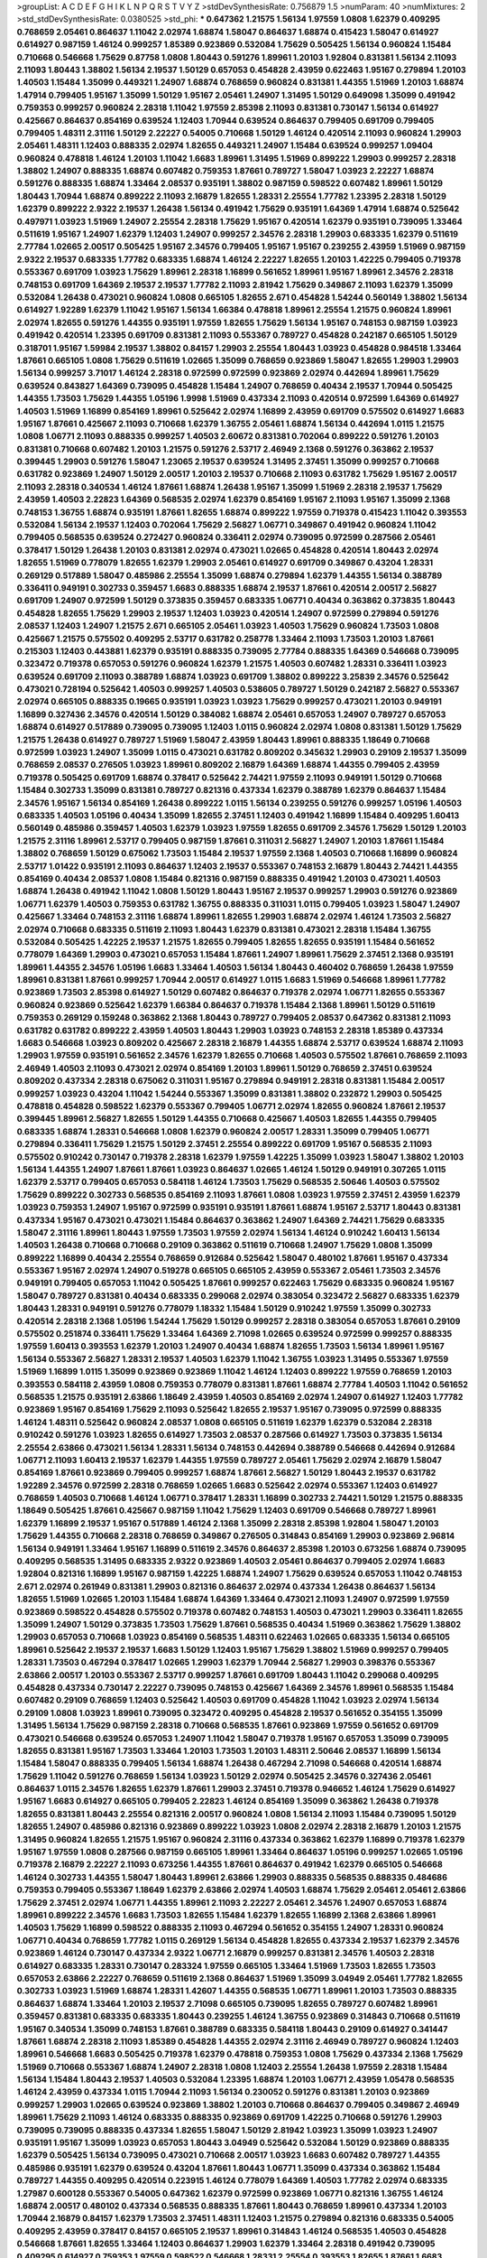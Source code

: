 >groupList:
A C D E F G H I K L
N P Q R S T V Y Z 
>stdDevSynthesisRate:
0.756879 1.5 
>numParam:
40
>numMixtures:
2
>std_stdDevSynthesisRate:
0.0380525
>std_phi:
***
0.647362 1.21575 1.56134 1.97559 1.0808 1.62379 0.409295 0.768659 2.05461 0.864637
1.11042 2.02974 1.68874 1.58047 0.864637 1.68874 0.415423 1.58047 0.614927 0.614927
0.987159 1.46124 0.999257 1.85389 0.923869 0.532084 1.75629 0.505425 1.56134 0.960824
1.15484 0.710668 0.546668 1.75629 0.87758 1.0808 1.80443 0.591276 1.89961 1.20103
1.92804 0.831381 1.56134 2.11093 2.11093 1.80443 1.38802 1.56134 2.19537 1.50129
0.657053 0.454828 2.43959 0.622463 1.95167 0.279894 1.20103 1.40503 1.15484 1.35099
0.449321 1.24907 1.68874 0.768659 0.960824 0.831381 1.44355 1.51969 1.20103 1.68874
1.47914 0.799405 1.95167 1.35099 1.50129 1.95167 2.05461 1.24907 1.31495 1.50129
0.649098 1.35099 0.491942 0.759353 0.999257 0.960824 2.28318 1.11042 1.97559 2.85398
2.11093 0.831381 0.730147 1.56134 0.614927 0.425667 0.864637 0.854169 0.639524 1.12403
1.70944 0.639524 0.864637 0.799405 0.691709 0.799405 0.799405 1.48311 2.31116 1.50129
2.22227 0.54005 0.710668 1.50129 1.46124 0.420514 2.11093 0.960824 1.29903 2.05461
1.48311 1.12403 0.888335 2.02974 1.82655 0.449321 1.24907 1.15484 0.639524 0.999257
1.09404 0.960824 0.478818 1.46124 1.20103 1.11042 1.6683 1.89961 1.31495 1.51969
0.899222 1.29903 0.999257 2.28318 1.38802 1.24907 0.888335 1.68874 0.607482 0.759353
1.87661 0.789727 1.58047 1.03923 2.22227 1.68874 0.591276 0.888335 1.68874 1.33464
2.08537 0.935191 1.38802 0.987159 0.598522 0.607482 1.89961 1.50129 1.80443 1.70944
1.68874 0.899222 2.11093 2.16879 1.82655 1.28331 2.25554 1.77782 1.23395 2.28318
1.50129 1.62379 0.899222 2.9322 2.19537 1.26438 1.56134 0.491942 1.75629 0.935191
1.64369 1.47914 1.68874 0.525642 0.497971 1.03923 1.51969 1.24907 2.25554 2.28318
1.75629 1.95167 0.420514 1.62379 0.935191 0.739095 1.33464 0.511619 1.95167 1.24907
1.62379 1.12403 1.24907 0.999257 2.34576 2.28318 1.29903 0.683335 1.62379 0.511619
2.77784 1.02665 2.00517 0.505425 1.95167 2.34576 0.799405 1.95167 1.95167 0.239255
2.43959 1.51969 0.987159 2.9322 2.19537 0.683335 1.77782 0.683335 1.68874 1.46124
2.22227 1.82655 1.20103 1.42225 0.799405 0.719378 0.553367 0.691709 1.03923 1.75629
1.89961 2.28318 1.16899 0.561652 1.89961 1.95167 1.89961 2.34576 2.28318 0.748153
0.691709 1.64369 2.19537 2.19537 1.77782 2.11093 2.81942 1.75629 0.349867 2.11093
1.62379 1.35099 0.532084 1.26438 0.473021 0.960824 1.0808 0.665105 1.82655 2.671
0.454828 1.54244 0.560149 1.38802 1.56134 0.614927 1.92289 1.62379 1.11042 1.95167
1.56134 1.66384 0.478818 1.89961 2.25554 1.21575 0.960824 1.89961 2.02974 1.82655
0.591276 1.44355 0.935191 1.97559 1.82655 1.75629 1.56134 1.95167 0.748153 0.987159
1.03923 0.491942 0.420514 1.23395 0.691709 0.831381 2.11093 0.553367 0.789727 0.454828
0.242187 0.665105 1.50129 0.318701 1.95167 1.59984 2.19537 1.38802 0.84157 1.29903
2.25554 1.80443 1.03923 0.454828 0.984518 1.33464 1.87661 0.665105 1.0808 1.75629
0.511619 1.02665 1.35099 0.768659 0.923869 1.58047 1.82655 1.29903 1.29903 1.56134
0.999257 3.71017 1.46124 2.28318 0.972599 0.972599 0.923869 2.02974 0.442694 1.89961
1.75629 0.639524 0.843827 1.64369 0.739095 0.454828 1.15484 1.24907 0.768659 0.40434
2.19537 1.70944 0.505425 1.44355 1.73503 1.75629 1.44355 1.05196 1.9998 1.51969
0.437334 2.11093 0.420514 0.972599 1.64369 0.614927 1.40503 1.51969 1.16899 0.854169
1.89961 0.525642 2.02974 1.16899 2.43959 0.691709 0.575502 0.614927 1.6683 1.95167
1.87661 0.425667 2.11093 0.710668 1.62379 1.36755 2.05461 1.68874 1.56134 0.442694
1.0115 1.21575 1.0808 1.06771 2.11093 0.888335 0.999257 1.40503 2.60672 0.831381
0.702064 0.899222 0.591276 1.20103 0.831381 0.710668 0.607482 1.20103 1.21575 0.591276
2.53717 2.46949 2.1368 0.591276 0.363862 2.19537 0.399445 1.29903 0.591276 1.58047
1.23065 2.19537 0.639524 1.31495 2.37451 1.35099 0.999257 0.710668 0.631782 0.923869
1.24907 1.50129 2.00517 1.20103 2.19537 0.710668 2.11093 0.631782 1.75629 1.95167
2.00517 2.11093 2.28318 0.340534 1.46124 1.87661 1.68874 1.26438 1.95167 1.35099
1.51969 2.28318 2.19537 1.75629 2.43959 1.40503 2.22823 1.64369 0.568535 2.02974
1.62379 0.854169 1.95167 2.11093 1.95167 1.35099 2.1368 0.748153 1.36755 1.68874
0.935191 1.87661 1.82655 1.68874 0.899222 1.97559 0.719378 0.415423 1.11042 0.393553
0.532084 1.56134 2.19537 1.12403 0.702064 1.75629 2.56827 1.06771 0.349867 0.491942
0.960824 1.11042 0.799405 0.568535 0.639524 0.272427 0.960824 0.336411 2.02974 0.739095
0.972599 0.287566 2.05461 0.378417 1.50129 1.26438 1.20103 0.831381 2.02974 0.473021
1.02665 0.454828 0.420514 1.80443 2.02974 1.82655 1.51969 0.778079 1.82655 1.62379
1.29903 2.05461 0.614927 0.691709 0.349867 0.43204 1.28331 0.269129 0.517889 1.58047
0.485986 2.25554 1.35099 1.68874 0.279894 1.62379 1.44355 1.56134 0.388789 0.336411
0.949191 0.302733 0.359457 1.6683 0.888335 1.68874 2.19537 1.87661 0.420514 2.00517
2.56827 0.691709 1.24907 0.972599 1.50129 0.373835 0.359457 0.683335 1.06771 0.40434
0.363862 0.373835 1.80443 0.454828 1.82655 1.75629 1.29903 2.19537 1.12403 1.03923
0.420514 1.24907 0.972599 0.279894 0.591276 2.08537 1.12403 1.24907 1.21575 2.671
0.665105 2.05461 1.03923 1.40503 1.75629 0.960824 1.73503 1.0808 0.425667 1.21575
0.575502 0.409295 2.53717 0.631782 0.258778 1.33464 2.11093 1.73503 1.20103 1.87661
0.215303 1.12403 0.443881 1.62379 0.935191 0.888335 0.739095 2.77784 0.888335 1.64369
0.546668 0.739095 0.323472 0.719378 0.657053 0.591276 0.960824 1.62379 1.21575 1.40503
0.607482 1.28331 0.336411 1.03923 0.639524 0.691709 2.11093 0.388789 1.68874 1.03923
0.691709 1.38802 0.899222 3.25839 2.34576 0.525642 0.473021 0.728194 0.525642 1.40503
0.999257 1.40503 0.538605 0.789727 1.50129 0.242187 2.56827 0.553367 2.02974 0.665105
0.888335 0.19665 0.935191 1.03923 1.03923 1.75629 0.999257 0.473021 1.20103 0.949191
1.16899 0.327436 2.34576 0.420514 1.50129 0.384082 1.68874 2.05461 0.657053 1.24907
0.789727 0.657053 1.68874 0.614927 0.517889 0.739095 0.739095 1.12403 1.0115 0.960824
2.02974 1.0808 0.831381 1.50129 1.75629 1.21575 1.26438 0.614927 0.789727 1.51969
1.58047 2.43959 1.80443 1.89961 0.888335 1.18649 0.710668 0.972599 1.03923 1.24907
1.35099 1.0115 0.473021 0.631782 0.809202 0.345632 1.29903 0.29109 2.19537 1.35099
0.768659 2.08537 0.276505 1.03923 1.89961 0.809202 2.16879 1.64369 1.68874 1.44355
0.799405 2.43959 0.719378 0.505425 0.691709 1.68874 0.378417 0.525642 2.74421 1.97559
2.11093 0.949191 1.50129 0.710668 1.15484 0.302733 1.35099 0.831381 0.789727 0.821316
0.437334 1.62379 0.388789 1.62379 0.864637 1.15484 2.34576 1.95167 1.56134 0.854169
1.26438 0.899222 1.0115 1.56134 0.239255 0.591276 0.999257 1.05196 1.40503 0.683335
1.40503 1.05196 0.40434 1.35099 1.82655 2.37451 1.12403 0.491942 1.16899 1.15484
0.409295 1.60413 0.560149 0.485986 0.359457 1.40503 1.62379 1.03923 1.97559 1.82655
0.691709 2.34576 1.75629 1.50129 1.20103 1.21575 2.31116 1.89961 2.53717 0.799405
0.987159 1.87661 0.311031 2.56827 1.24907 1.20103 1.87661 1.15484 1.38802 0.768659
1.50129 0.675062 1.73503 1.15484 2.19537 1.97559 2.1368 1.40503 0.710668 1.16899
0.960824 2.53717 1.01422 0.935191 2.11093 0.864637 1.12403 2.19537 0.553367 0.748153
2.16879 1.80443 2.74421 1.44355 0.854169 0.40434 2.08537 1.0808 1.15484 0.821316
0.987159 0.888335 0.491942 1.20103 0.473021 1.40503 1.68874 1.26438 0.491942 1.11042
1.0808 1.50129 1.80443 1.95167 2.19537 0.999257 1.29903 0.591276 0.923869 1.06771
1.62379 1.40503 0.759353 0.631782 1.36755 0.888335 0.311031 1.0115 0.799405 1.03923
1.58047 1.24907 0.425667 1.33464 0.748153 2.31116 1.68874 1.89961 1.82655 1.29903
1.68874 2.02974 1.46124 1.73503 2.56827 2.02974 0.710668 0.683335 0.511619 2.11093
1.80443 1.62379 0.831381 0.473021 2.28318 1.15484 1.36755 0.532084 0.505425 1.42225
2.19537 1.21575 1.82655 0.799405 1.82655 1.82655 0.935191 1.15484 0.561652 0.778079
1.64369 1.29903 0.473021 0.657053 1.15484 1.87661 1.24907 1.89961 1.75629 2.37451
2.1368 0.935191 1.89961 1.44355 2.34576 1.05196 1.6683 1.33464 1.40503 1.56134
1.80443 0.460402 0.768659 1.26438 1.97559 1.89961 0.831381 1.87661 0.999257 1.70944
2.00517 0.614927 1.0115 1.6683 1.51969 0.546668 1.89961 1.77782 0.923869 1.73503
2.85398 0.614927 1.50129 0.607482 0.864637 0.719378 2.02974 1.06771 1.82655 0.553367
0.960824 0.923869 0.525642 1.62379 1.66384 0.864637 0.719378 1.15484 2.1368 1.89961
1.50129 0.511619 0.759353 0.269129 0.159248 0.363862 2.1368 1.80443 0.789727 0.799405
2.08537 0.647362 0.831381 2.11093 0.631782 0.631782 0.899222 2.43959 1.40503 1.80443
1.29903 1.03923 0.748153 2.28318 1.85389 0.437334 1.6683 0.546668 1.03923 0.809202
0.425667 2.28318 2.16879 1.44355 1.68874 2.53717 0.639524 1.68874 2.11093 1.29903
1.97559 0.935191 0.561652 2.34576 1.62379 1.82655 0.710668 1.40503 0.575502 1.87661
0.768659 2.11093 2.46949 1.40503 2.11093 0.473021 2.02974 0.854169 1.20103 1.89961
1.50129 0.768659 2.37451 0.639524 0.809202 0.437334 2.28318 0.675062 0.311031 1.95167
0.279894 0.949191 2.28318 0.831381 1.15484 2.00517 0.999257 1.03923 0.43204 1.11042
1.54244 0.553367 1.35099 0.831381 1.38802 0.232872 1.29903 0.505425 0.478818 0.454828
0.598522 1.62379 0.553367 0.799405 1.06771 2.02974 1.82655 0.960824 1.87661 2.19537
0.399445 1.89961 2.56827 1.82655 1.50129 1.44355 0.710668 0.425667 1.40503 1.82655
1.44355 0.799405 0.683335 1.68874 1.28331 0.546668 1.0808 1.62379 0.960824 2.00517
1.28331 1.35099 0.799405 1.06771 0.279894 0.336411 1.75629 1.21575 1.50129 2.37451
2.25554 0.899222 0.691709 1.95167 0.568535 2.11093 0.575502 0.910242 0.730147 0.719378
2.28318 1.62379 1.97559 1.42225 1.35099 1.03923 1.58047 1.38802 1.20103 1.56134
1.44355 1.24907 1.87661 1.87661 1.03923 0.864637 1.02665 1.46124 1.50129 0.949191
0.307265 1.0115 1.62379 2.53717 0.799405 0.657053 0.584118 1.46124 1.73503 1.75629
0.568535 2.50646 1.40503 0.575502 1.75629 0.899222 0.302733 0.568535 0.854169 2.11093
1.87661 1.0808 1.03923 1.97559 2.37451 2.43959 1.62379 1.03923 0.759353 1.24907
1.95167 0.972599 0.935191 0.935191 1.87661 1.68874 1.95167 2.53717 1.80443 0.831381
0.437334 1.95167 0.473021 0.473021 1.15484 0.864637 0.363862 1.24907 1.64369 2.74421
1.75629 0.683335 1.58047 2.31116 1.89961 1.80443 1.97559 1.73503 1.97559 2.02974
1.56134 1.46124 0.910242 1.60413 1.56134 1.40503 1.26438 0.710668 0.710668 0.29109
0.363862 0.511619 0.710668 1.24907 1.75629 1.0808 1.35099 0.899222 1.16899 0.40434
2.25554 0.768659 0.912684 0.525642 1.58047 0.480102 1.87661 1.95167 0.437334 0.553367
1.95167 2.02974 1.24907 0.519278 0.665105 0.665105 2.43959 0.553367 2.05461 1.73503
2.34576 0.949191 0.799405 0.657053 1.11042 0.505425 1.87661 0.999257 0.622463 1.75629
0.683335 0.960824 1.95167 1.58047 0.789727 0.831381 0.40434 0.683335 0.299068 2.02974
0.383054 0.323472 2.56827 0.683335 1.62379 1.80443 1.28331 0.949191 0.591276 0.778079
1.18332 1.15484 1.50129 0.910242 1.97559 1.35099 0.302733 0.420514 2.28318 2.1368
1.05196 1.54244 1.75629 1.50129 0.999257 2.28318 0.383054 0.657053 1.87661 0.29109
0.575502 0.251874 0.336411 1.75629 1.33464 1.64369 2.71098 1.02665 0.639524 0.972599
0.999257 0.888335 1.97559 1.60413 0.393553 1.62379 1.20103 1.24907 0.40434 1.68874
1.82655 1.73503 1.56134 1.89961 1.95167 1.56134 0.553367 2.56827 1.28331 2.19537
1.40503 1.62379 1.11042 1.36755 1.03923 1.31495 0.553367 1.97559 1.51969 1.16899
1.0115 1.35099 0.923869 0.923869 1.11042 1.46124 1.12403 0.899222 1.97559 0.768659
1.20103 0.393553 0.584118 2.43959 1.0808 0.759353 0.778079 0.831381 1.87661 1.68874
2.77784 1.40503 1.11042 0.561652 0.568535 1.21575 0.935191 2.63866 1.18649 2.43959
1.40503 0.854169 2.02974 1.24907 0.614927 1.12403 1.77782 0.923869 1.95167 0.854169
1.75629 2.11093 0.525642 1.82655 2.19537 1.95167 0.739095 0.972599 0.888335 1.46124
1.48311 0.525642 0.960824 2.08537 1.0808 0.665105 0.511619 1.62379 1.62379 0.532084
2.28318 0.910242 0.591276 1.03923 1.82655 0.614927 1.73503 2.08537 0.287566 0.614927
1.73503 0.373835 1.56134 2.25554 2.63866 0.473021 1.56134 1.28331 1.56134 0.748153
0.442694 0.388789 0.546668 0.442694 0.912684 1.06771 2.11093 1.60413 2.19537 1.62379
1.44355 1.97559 0.789727 2.05461 1.75629 2.02974 2.16879 1.58047 0.854169 1.87661
0.923869 0.799405 0.999257 1.68874 1.87661 2.56827 1.50129 1.80443 2.19537 0.631782
1.92289 2.34576 0.972599 2.28318 0.768659 1.02665 1.6683 0.525642 2.02974 0.553367
1.12403 0.614927 0.768659 1.40503 0.710668 1.46124 1.06771 0.378417 1.28331 1.16899
0.302733 2.74421 1.50129 1.21575 0.888335 1.18649 0.505425 1.87661 0.425667 0.987159
1.11042 1.75629 1.12403 0.691709 0.546668 0.789727 1.89961 1.62379 1.16899 2.19537
1.95167 0.517889 1.46124 2.1368 1.35099 2.28318 2.85398 1.92804 1.58047 1.20103
1.75629 1.44355 0.710668 2.28318 0.768659 0.349867 0.276505 0.314843 0.854169 1.29903
0.923869 2.96814 1.56134 0.949191 1.33464 1.95167 1.16899 0.511619 2.34576 0.864637
2.85398 1.20103 0.673256 1.68874 0.739095 0.409295 0.568535 1.31495 0.683335 2.9322
0.923869 1.40503 2.05461 0.864637 0.799405 2.02974 1.6683 1.92804 0.821316 1.16899
1.95167 0.987159 1.42225 1.68874 1.24907 1.75629 0.639524 0.657053 1.11042 0.748153
2.671 2.02974 0.261949 0.831381 1.29903 0.821316 0.864637 2.02974 0.437334 1.26438
0.864637 1.56134 1.82655 1.51969 1.02665 1.20103 1.15484 1.68874 1.64369 1.33464
0.473021 2.11093 1.24907 0.972599 1.97559 0.923869 0.598522 0.454828 0.575502 0.719378
0.607482 0.748153 1.40503 0.473021 1.29903 0.336411 1.82655 1.35099 1.24907 1.50129
0.373835 1.73503 1.75629 1.87661 0.568535 0.40434 1.51969 0.363862 1.75629 1.38802
1.29903 0.657053 0.710668 1.03923 0.854169 0.568535 1.48311 0.622463 1.02665 0.683335
1.56134 0.665105 1.89961 0.525642 2.19537 2.19537 1.6683 1.50129 1.12403 1.95167
1.75629 1.38802 1.51969 0.999257 0.799405 1.28331 1.73503 0.467294 0.378417 1.02665
1.29903 1.62379 1.70944 2.56827 1.29903 0.398376 0.553367 2.63866 2.00517 1.20103
0.553367 2.53717 0.999257 1.87661 0.691709 1.80443 1.11042 0.299068 0.409295 0.454828
0.437334 0.730147 2.22227 0.739095 0.748153 0.425667 1.64369 2.34576 1.89961 0.568535
1.15484 0.607482 0.29109 0.768659 1.12403 0.525642 1.40503 0.691709 0.454828 1.11042
1.03923 2.02974 1.56134 0.29109 1.0808 1.03923 1.89961 0.739095 0.323472 0.409295
0.454828 2.19537 0.561652 0.354155 1.35099 1.31495 1.56134 1.75629 0.987159 2.28318
0.710668 0.568535 1.87661 0.923869 1.97559 0.561652 0.691709 0.473021 0.546668 0.639524
0.657053 1.24907 1.11042 1.58047 0.719378 1.95167 0.657053 1.35099 0.739095 1.82655
0.831381 1.95167 1.73503 1.33464 1.20103 1.73503 1.20103 1.48311 2.50646 2.08537
1.16899 1.56134 1.15484 1.58047 0.888335 0.799405 1.56134 1.68874 1.26438 0.467294
2.71098 0.546668 0.420514 1.68874 1.75629 1.11042 0.591276 0.768659 1.56134 1.03923
1.50129 2.02974 0.505425 2.34576 0.327436 2.05461 0.864637 1.0115 2.34576 1.82655
1.62379 1.87661 1.29903 2.37451 0.719378 0.946652 1.46124 1.75629 0.614927 1.95167
1.6683 0.614927 0.665105 0.799405 2.22823 1.46124 0.854169 1.35099 0.363862 1.26438
0.719378 1.82655 0.831381 1.80443 2.25554 0.821316 2.00517 0.960824 1.0808 1.56134
2.11093 1.15484 0.739095 1.50129 1.82655 1.24907 0.485986 0.821316 0.923869 0.899222
1.03923 1.0808 2.02974 2.28318 2.16879 1.20103 1.21575 1.31495 0.960824 1.82655
1.21575 1.95167 0.960824 2.31116 0.437334 0.363862 1.62379 1.16899 0.719378 1.62379
1.95167 1.97559 1.0808 0.287566 0.987159 0.665105 1.89961 1.33464 0.864637 1.05196
0.999257 1.02665 1.05196 0.719378 2.16879 2.22227 2.11093 0.673256 1.44355 1.87661
0.864637 0.491942 1.62379 0.665105 0.546668 1.46124 0.302733 1.44355 1.58047 1.80443
1.89961 2.63866 1.29903 0.888335 0.568535 0.888335 0.484686 0.759353 0.799405 0.553367
1.18649 1.62379 2.63866 2.02974 1.40503 1.68874 1.75629 2.05461 2.05461 2.63866
1.75629 2.37451 2.02974 1.06771 1.44355 1.89961 2.11093 2.22227 2.05461 2.34576
1.24907 0.657053 1.68874 1.89961 0.899222 2.34576 1.6683 1.73503 1.82655 1.15484
1.62379 1.82655 1.16899 2.1368 2.63866 1.89961 1.40503 1.75629 1.16899 0.598522
0.888335 2.11093 0.467294 0.561652 0.354155 1.24907 1.28331 0.960824 1.06771 0.40434
0.768659 1.77782 1.0115 0.269129 1.56134 0.454828 1.82655 0.437334 2.19537 1.62379
2.34576 0.923869 1.46124 0.730147 0.437334 2.9322 1.06771 2.16879 0.999257 0.831381
2.34576 1.40503 2.28318 0.614927 0.683335 1.28331 0.730147 0.283324 1.97559 0.665105
1.33464 1.51969 1.73503 1.82655 1.73503 0.657053 2.63866 2.22227 0.768659 0.511619
2.1368 0.864637 1.51969 1.35099 3.04949 2.05461 1.77782 1.82655 0.302733 1.03923
1.51969 1.68874 1.28331 1.42607 1.44355 0.568535 1.06771 1.89961 1.20103 1.73503
0.888335 0.864637 1.68874 1.33464 1.20103 2.19537 2.71098 0.665105 0.739095 1.82655
0.789727 0.607482 1.89961 0.359457 0.831381 0.683335 0.683335 1.80443 0.239255 1.46124
1.36755 0.923869 0.314843 0.710668 0.511619 1.95167 0.340534 1.35099 0.748153 1.87661
0.388789 0.683335 0.584118 1.80443 0.29109 0.614927 0.341447 1.87661 1.68874 2.28318
2.11093 1.85389 0.454828 1.44355 2.02974 2.31116 2.46949 0.789727 0.960824 1.12403
1.89961 0.546668 1.6683 0.505425 0.719378 1.62379 0.478818 0.759353 1.0808 1.75629
0.437334 2.1368 1.75629 1.51969 0.710668 0.553367 1.68874 1.24907 2.28318 1.0808
1.12403 2.25554 1.26438 1.97559 2.28318 1.15484 1.56134 1.15484 1.80443 2.19537
1.40503 0.532084 1.23395 1.68874 1.20103 1.06771 2.43959 1.05478 0.568535 1.46124
2.43959 0.437334 1.0115 1.70944 2.11093 1.56134 0.230052 0.591276 0.831381 1.20103
0.923869 0.999257 1.29903 1.02665 0.639524 0.923869 1.38802 1.20103 0.710668 0.864637
0.799405 0.349867 2.46949 1.89961 1.75629 2.11093 1.46124 0.683335 0.888335 0.923869
0.691709 1.42225 0.710668 0.591276 1.29903 0.739095 0.739095 0.888335 0.437334 1.82655
1.58047 1.50129 2.81942 1.03923 1.35099 1.03923 1.24907 0.935191 1.95167 1.35099
1.03923 0.657053 1.80443 3.04949 0.525642 0.532084 1.50129 0.923869 0.888335 1.62379
0.505425 1.56134 0.739095 0.473021 0.710668 2.00517 1.03923 1.6683 0.607482 0.789727
1.44355 0.485986 0.935191 1.62379 0.639524 0.43204 1.87661 1.80443 1.06771 1.35099
0.437334 0.363862 1.15484 0.789727 1.44355 0.409295 0.420514 0.223915 1.46124 0.778079
1.64369 1.40503 1.77782 2.02974 0.683335 1.27987 0.600128 0.553367 0.54005 0.647362
1.62379 0.972599 0.923869 1.06771 0.821316 1.36755 1.46124 1.68874 2.00517 0.480102
0.437334 0.568535 0.888335 1.87661 1.80443 0.768659 1.89961 0.437334 1.20103 1.70944
2.16879 0.84157 1.62379 1.73503 2.37451 1.48311 1.12403 1.21575 0.279894 0.821316
0.683335 0.54005 0.409295 2.43959 0.378417 0.84157 0.665105 2.19537 1.89961 0.314843
1.46124 0.568535 1.40503 0.454828 0.546668 1.87661 1.82655 1.33464 1.12403 0.864637
1.29903 1.62379 1.33464 2.28318 0.491942 0.739095 0.409295 0.614927 0.759353 1.97559
0.598522 0.546668 1.28331 2.25554 0.393553 1.82655 1.87661 1.6683 0.505425 0.454828
0.505425 0.831381 1.82655 1.31495 1.46124 2.37451 0.854169 1.97559 0.639524 1.40503
1.35099 1.15484 1.05478 2.34576 1.29903 0.591276 0.946652 1.40503 1.35099 1.87661
1.62379 1.15484 1.50129 0.999257 1.56134 1.56134 2.19537 1.21575 1.29903 0.622463
1.42225 0.923869 2.46949 2.60672 1.16899 0.591276 1.62379 1.42607 1.15484 0.657053
1.82655 0.999257 1.95167 1.44355 1.73503 0.40434 1.58047 1.97559 1.42225 1.46124
1.89961 1.87661 0.888335 0.614927 0.568535 1.35099 2.19537 1.82655 1.12403 0.323472
0.491942 0.340534 0.442694 0.657053 1.42225 1.26438 1.70944 0.759353 1.24907 0.888335
1.44355 0.388789 1.75629 0.307265 1.36755 1.0808 0.378417 0.373835 2.19537 1.21575
1.68874 1.0808 1.68874 0.591276 0.864637 0.568535 1.50129 1.40503 0.831381 0.665105
0.999257 1.12403 0.546668 1.44355 2.88895 1.24907 0.831381 1.68874 0.454828 0.239255
1.40503 1.56134 0.349867 2.19537 3.21034 0.40434 0.276505 0.899222 2.25554 1.89961
2.11093 0.768659 1.0115 0.359457 0.702064 0.960824 0.899222 1.23395 1.64369 1.03923
0.598522 0.999257 0.511619 1.62379 0.631782 1.44355 2.37451 0.691709 2.19537 1.24907
1.70944 0.888335 1.0808 1.35099 2.56827 1.33464 1.46124 0.683335 0.283324 1.11042
1.46124 2.11093 0.683335 0.478818 1.68874 2.37451 0.511619 1.95167 0.525642 0.789727
0.568535 1.03923 1.75629 1.58047 1.70944 0.491942 2.08537 1.06771 2.28318 0.614927
1.73503 2.43959 0.710668 0.657053 2.02974 0.87758 1.02665 2.81942 1.26438 0.739095
1.62379 0.40434 2.96814 0.809202 1.46124 0.799405 2.00517 0.702064 0.614927 1.03923
1.31495 0.388789 0.923869 1.33464 2.31116 1.75629 1.80443 0.415423 1.16899 0.568535
0.888335 2.37451 2.53717 2.34576 1.33464 1.40503 0.388789 1.60413 1.11042 2.43959
0.748153 1.97559 0.414311 0.972599 0.987159 1.15484 0.923869 1.46124 0.323472 0.614927
0.960824 0.999257 0.923869 2.02974 0.511619 1.24907 0.935191 0.768659 0.854169 0.923869
0.710668 1.35099 1.95167 2.08537 1.62379 1.82655 1.73503 1.75629 1.77782 0.84157
2.11093 0.467294 1.15484 1.50129 1.36755 0.84157 1.06771 1.89961 1.68874 0.607482
0.614927 2.34576 1.6683 2.43959 0.799405 1.29903 0.607482 1.89961 0.614927 0.553367
2.25554 0.831381 0.935191 1.50129 1.38802 1.92289 0.525642 0.363862 1.12403 1.02665
0.960824 1.68874 0.691709 0.383054 0.864637 1.82655 1.26438 1.68874 2.05461 1.29903
2.25554 1.16899 1.03923 1.70944 1.40503 2.63866 1.73503 1.7996 1.12403 2.28318
1.89961 1.75629 2.25554 0.799405 1.12403 1.97559 2.1368 0.665105 2.43959 1.68874
2.19537 0.923869 2.02974 1.95167 1.38802 1.73503 1.38802 1.70944 1.46124 1.35099
1.58047 1.31848 2.28318 0.349867 0.491942 2.02974 2.28318 1.71402 1.29903 1.24907
0.437334 1.20103 2.11093 0.888335 1.11042 2.28318 0.340534 1.50129 1.92804 1.62379
0.665105 0.437334 1.12403 1.20103 1.24907 1.38802 1.42607 2.05461 0.473021 0.691709
0.467294 1.29903 0.972599 2.8967 0.437334 1.42225 0.683335 1.62379 0.987159 1.95167
0.739095 1.50129 1.06771 1.53831 1.24907 0.999257 0.972599 0.739095 0.473021 1.80443
0.987159 1.03923 0.505425 2.74421 1.21575 1.21575 0.821316 0.598522 1.36755 1.46124
1.58047 2.50646 1.62379 2.37451 1.80443 0.912684 1.77782 2.02974 1.20103 1.46124
1.80443 2.05461 0.854169 1.12403 1.12403 2.59974 0.821316 1.68874 1.03923 1.50129
1.44355 1.44355 0.923869 0.639524 0.960824 0.768659 1.16899 0.854169 0.546668 0.923869
1.38802 1.05478 1.03923 1.40503 2.37451 2.19537 0.639524 0.935191 0.378417 1.38802
0.899222 1.35099 2.1368 1.68874 1.11042 1.12403 1.24907 0.568535 1.73503 1.40503
0.739095 1.54244 0.831381 0.854169 0.789727 1.40503 0.532084 0.591276 0.999257 0.302733
1.06771 0.691709 1.33464 0.673256 0.739095 1.56134 1.35099 0.759353 1.50129 1.68874
1.68874 2.37451 1.29903 1.54244 0.631782 1.6683 0.657053 0.768659 2.71098 0.809202
1.87661 1.24907 1.6683 0.683335 1.77782 1.75629 1.02665 0.388789 0.831381 2.22227
0.40434 2.16879 0.899222 2.1368 0.739095 1.03923 2.05461 2.02974 1.44355 0.759353
0.730147 0.546668 0.639524 1.97559 0.665105 0.614927 1.24907 1.51969 1.20103 0.864637
0.349867 0.923869 0.739095 1.35099 0.789727 0.614927 0.505425 0.864637 1.58047 0.485986
1.95167 1.0115 0.821316 0.730147 0.614927 0.999257 0.799405 1.24907 2.11093 0.768659
1.21575 1.97559 0.553367 1.68874 1.46124 2.34576 1.58047 1.56134 0.748153 1.20103
0.420514 0.437334 0.420514 1.40503 0.768659 1.46124 1.29903 0.949191 0.43204 0.831381
0.831381 1.51969 1.68874 1.97559 2.37451 0.710668 1.56134 1.75629 1.50129 0.532084
0.665105 0.739095 1.44355 0.912684 1.16899 1.20103 0.789727 0.467294 1.46124 1.12403
0.251874 1.24907 1.23395 1.68874 1.62379 1.87661 0.739095 1.03923 0.719378 1.6683
0.519278 1.0808 0.497971 1.21575 0.657053 1.68874 1.56134 2.02974 1.29903 0.821316
1.60413 1.62379 0.87758 0.665105 2.11093 1.15484 0.710668 0.821316 2.43959 1.0808
0.923869 0.473021 1.82655 2.11093 0.639524 0.426809 2.22823 1.0808 0.491942 0.473021
1.73503 0.454828 1.80443 1.87661 1.40503 0.378417 1.97559 2.53717 0.591276 0.553367
1.20103 1.87661 0.657053 0.778079 2.71098 0.442694 1.89961 0.739095 2.25554 2.19537
0.336411 1.56134 1.35099 1.24907 0.584118 1.29903 2.74421 1.21575 1.35099 2.34576
0.368321 1.56134 1.75629 0.332338 1.95167 1.0808 1.92289 1.50129 0.511619 0.768659
0.935191 0.614927 0.591276 0.821316 1.0808 1.35099 0.631782 0.854169 0.665105 1.89961
1.0808 0.759353 1.12403 1.75629 1.28331 0.768659 1.35099 1.02665 0.378417 0.409295
1.0808 0.799405 1.70944 1.73503 1.44355 1.68874 0.437334 0.454828 0.923869 0.923869
0.568535 0.460402 0.647362 0.449321 0.639524 1.16899 1.06771 1.89961 1.68874 1.89961
1.03923 0.560149 0.665105 1.0808 0.485986 0.568535 0.665105 0.719378 1.46124 1.62379
1.29903 1.0115 1.82655 1.21575 0.511619 0.546668 1.95167 0.748153 1.50129 0.409295
0.888335 1.95167 0.691709 0.935191 0.568535 0.999257 1.89961 1.38802 1.20103 1.73503
0.888335 1.95167 2.05461 0.639524 2.56827 0.923869 1.50129 0.425667 1.31495 1.62379
2.74421 0.923869 0.84157 1.35099 0.454828 1.82655 0.739095 0.323472 1.48311 0.647362
1.36755 1.75629 0.831381 0.854169 1.0115 1.33464 0.591276 1.38802 2.02974 1.97559
0.398376 0.657053 2.46949 0.532084 0.888335 0.40434 0.511619 0.511619 3.04949 0.336411
0.269129 0.799405 2.25554 1.0115 1.50129 0.923869 1.62379 0.311031 0.491942 0.378417
1.1378 1.09698 1.51969 0.888335 0.999257 0.683335 0.575502 2.19537 0.568535 1.35099
1.75629 1.82655 0.499306 0.960824 1.82655 1.36755 1.06771 0.912684 0.511619 2.05461
0.935191 1.87661 2.11093 0.591276 1.24907 1.0115 2.25554 1.6683 0.799405 1.0808
0.888335 0.378417 1.73503 1.60413 0.505425 2.46949 1.11042 1.38802 1.0115 1.50129
0.272427 1.35099 0.831381 0.739095 0.631782 0.809202 0.899222 1.46124 2.63866 2.25554
0.999257 0.691709 0.614927 0.568535 2.85398 0.546668 1.12403 0.399445 0.649098 1.89961
1.62379 0.480102 1.89961 2.19537 0.449321 0.759353 0.960824 1.40503 0.809202 0.972599
0.691709 1.35099 0.388789 1.75629 0.251874 1.15484 0.923869 1.21575 1.68874 2.11093
2.02974 0.665105 1.6683 1.56134 2.43959 2.02974 1.92289 1.38802 1.35099 2.19537
2.28318 2.08537 2.43959 0.639524 1.75629 0.665105 1.68874 1.95167 1.56134 2.05461
1.58047 0.598522 0.480102 1.64369 1.54244 0.378417 1.15484 1.29903 0.960824 1.75629
0.665105 0.591276 0.437334 0.809202 0.525642 1.50129 1.97559 1.33464 2.19537 0.683335
1.21575 0.960824 1.82655 1.95167 0.553367 0.454828 1.24907 0.999257 1.51969 2.19537
1.44355 0.999257 0.999257 2.05461 1.64369 2.37451 0.888335 0.172242 1.82655 0.899222
0.923869 1.26438 1.89961 1.20103 2.02974 2.43959 0.388789 0.363862 1.64369 1.09404
1.12403 1.37122 0.491942 1.44355 2.05461 0.525642 0.768659 1.95167 2.671 1.58047
2.34576 2.02974 1.24907 0.485986 1.82655 1.62379 0.614927 1.89961 0.935191 1.35099
1.40503 0.639524 1.80443 0.442694 2.00517 0.768659 0.568535 0.683335 1.16899 1.24907
1.03923 1.56134 0.960824 1.80443 0.631782 2.11093 1.75629 1.75629 0.987159 2.31116
0.789727 1.6683 1.80443 1.56134 2.16879 2.1368 1.29903 2.53717 1.95167 2.19537
1.64369 2.11093 2.28318 1.82655 1.95167 1.87661 1.89961 1.87661 2.46949 1.44355
2.11093 1.87661 2.85398 2.53717 1.50129 0.532084 1.60413 0.768659 1.87661 0.29109
0.960824 1.82655 1.29903 1.20103 0.799405 0.799405 0.831381 0.888335 1.29903 0.491942
1.26438 0.683335 0.473021 0.467294 2.77784 1.46124 0.683335 0.799405 2.46949 1.46124
0.748153 0.657053 0.854169 0.719378 0.449321 1.40503 2.53717 1.82655 1.62379 1.38802
1.40503 0.710668 0.532084 0.899222 0.999257 2.05461 1.0115 0.546668 0.485986 1.40503
1.02665 1.56134 1.75629 0.442694 1.50129 1.40503 0.287566 0.768659 1.12403 2.00517
0.665105 0.960824 1.84893 1.6683 0.923869 1.89961 2.22227 1.75629 0.799405 1.68874
1.35099 1.68874 0.691709 0.799405 0.739095 1.59984 2.34576 0.789727 0.719378 1.11042
2.05461 2.74421 0.532084 0.665105 1.20103 1.89961 2.74421 1.95167 0.409295 0.349867
0.683335 1.38802 1.21575 1.87661 1.68874 1.40503 2.02974 1.50129 1.20103 1.62379
0.84157 1.68874 1.80443 0.683335 0.591276 1.03923 1.20103 0.768659 1.20103 2.11093
0.272427 1.80443 1.11042 1.50129 0.363862 1.56134 0.319556 0.186297 1.58047 1.06771
2.02974 1.64369 0.675062 0.409295 2.43959 1.02665 2.71098 1.20103 0.809202 2.02974
0.420514 1.06771 2.37451 2.11093 1.68874 1.68874 0.349867 0.473021 0.553367 0.899222
1.09698 0.854169 2.19537 0.29109 0.665105 1.62379 0.345632 1.62379 0.888335 1.44355
1.03923 0.719378 0.631782 1.87661 2.671 0.799405 1.50129 0.809202 0.888335 0.575502
1.75629 1.0808 0.799405 0.935191 2.28318 1.62379 1.89961 1.15484 1.68874 1.82655
0.960824 0.899222 2.02974 1.50129 0.553367 0.912684 1.02665 1.6683 0.923869 1.70944
2.28318 2.19537 1.0808 0.710668 1.73039 1.64369 0.888335 1.62379 1.03923 0.467294
0.437334 1.58047 1.33464 1.48311 0.768659 0.473021 1.12403 1.54244 2.41006 1.06771
1.46124 1.97559 2.22227 1.68874 0.899222 1.33464 0.665105 1.82655 1.0115 1.35099
3.17147 2.05461 0.261949 0.532084 0.864637 1.62379 0.553367 2.02974 0.912684 0.748153
0.960824 1.82655 0.748153 0.454828 0.683335 1.44355 0.972599 2.34576 2.25554 0.778079
1.40503 0.449321 1.84893 1.15484 0.473021 0.899222 0.40434 0.368321 0.702064 1.15484
0.946652 1.75629 0.831381 0.960824 1.56134 0.40434 0.201499 1.20103 2.37451 1.0808
0.437334 0.683335 0.683335 1.95167 1.51969 0.665105 1.80443 0.739095 0.960824 1.15484
0.511619 3.21034 2.59974 1.56134 1.87661 1.31495 1.16899 0.864637 0.631782 1.03923
0.591276 1.36755 1.24907 1.12403 1.53831 1.68874 0.657053 0.363862 0.799405 0.759353
1.92804 0.960824 2.11093 1.56134 1.68874 1.21575 0.631782 0.525642 0.437334 0.323472
0.491942 0.710668 1.64369 0.409295 1.82655 2.19537 1.82655 3.17147 0.420514 0.960824
1.21575 1.50129 0.614927 1.82655 0.409295 1.20103 2.05461 1.73503 2.05461 0.710668
1.24907 1.05196 0.888335 1.50129 0.739095 2.43959 0.821316 0.657053 0.532084 0.899222
1.51969 2.1368 1.89961 1.26438 0.984518 0.710668 0.730147 1.82655 1.51969 1.62379
0.739095 0.972599 0.561652 0.719378 1.11042 1.62379 2.63866 0.960824 1.64369 0.442694
0.799405 2.1368 1.11042 0.525642 0.467294 1.82655 0.546668 0.340534 0.43204 1.28331
0.598522 1.46124 0.719378 1.03923 0.591276 2.63866 2.11093 1.51969 0.691709 0.899222
1.75629 0.491942 1.95167 0.899222 0.683335 0.40434 0.649098 1.29903 1.58047 0.546668
1.0115 0.54005 0.730147 1.77782 1.26438 1.12403 0.491942 1.75629 0.368321 2.16879
0.553367 0.607482 0.899222 0.607482 2.96814 2.02974 0.425667 2.11093 1.80443 1.89961
1.03923 1.6683 0.491942 1.50129 0.864637 0.363862 0.730147 2.22227 0.591276 0.437334
2.43959 1.80443 0.960824 0.302733 1.50129 0.639524 0.683335 0.40434 2.02974 1.87661
2.9322 1.33464 0.972599 0.454828 1.06771 0.935191 1.28331 0.614927 0.614927 2.19537
1.44355 0.710668 1.58047 1.95167 0.261949 1.15484 1.62379 0.935191 1.62379 0.454828
1.21575 1.62379 1.68874 1.60413 1.50129 0.460402 1.56134 1.12403 1.40503 1.80443
1.35099 2.34576 2.05461 1.24907 1.97559 2.25554 1.35099 2.19537 2.02974 1.51969
1.95167 1.62379 1.73503 2.11093 2.11093 2.34576 2.25554 2.11093 2.02974 1.87661
0.710668 1.75629 1.97559 1.82655 1.82655 1.82655 1.56134 1.40503 1.12403 2.16299
1.16899 1.9998 1.15484 1.73503 1.95167 1.44355 2.11093 0.485986 0.888335 0.923869
0.54005 0.799405 2.00517 0.691709 1.95167 1.46124 1.87661 1.11042 1.62379 0.327436
0.505425 1.89961 0.960824 0.768659 1.73503 1.89961 2.25554 1.68874 1.31495 0.437334
1.75629 1.73503 1.87661 0.349867 1.56134 0.899222 0.691709 0.864637 2.1368 0.748153
1.42607 0.499306 0.831381 2.53717 1.24907 0.831381 0.399445 0.739095 1.82655 1.46124
0.553367 2.02974 1.40503 0.665105 1.95167 1.62379 0.739095 0.739095 1.6683 2.02974
1.03923 1.35099 2.63866 0.437334 0.511619 0.935191 1.97559 2.81942 0.546668 1.58047
0.383054 0.710668 2.34576 1.92804 0.607482 2.1368 0.511619 2.43959 1.26438 1.68874
0.299068 2.02974 1.15484 3.33875 2.63866 0.584118 0.739095 0.899222 1.87661 1.48311
0.719378 1.05196 0.511619 0.622463 1.62379 0.359457 0.710668 0.821316 1.68874 1.02665
0.591276 2.19537 0.525642 1.01422 0.568535 0.972599 0.420514 1.0115 1.56134 0.319556
0.960824 0.960824 1.97559 1.46124 1.68874 1.28331 0.657053 1.70944 1.82655 1.0808
0.768659 0.614927 0.691709 0.505425 1.6683 1.24907 1.46124 1.06771 1.56134 1.62379
1.87661 1.80443 0.864637 1.56134 1.68874 0.454828 1.46124 1.44355 1.56134 0.831381
0.759353 0.702064 1.62379 0.491942 1.24907 1.23395 0.323472 0.568535 0.442694 0.568535
1.20103 0.683335 0.899222 0.614927 0.532084 0.575502 2.22227 0.748153 0.454828 0.899222
0.639524 1.0808 2.19537 1.6683 0.378417 1.51969 2.41006 2.16879 1.09698 1.38802
0.923869 0.899222 1.87661 0.311031 2.19537 0.665105 2.46949 1.12403 0.960824 0.631782
0.302733 1.0808 0.831381 1.42607 1.77782 1.40503 1.56134 0.949191 1.58047 2.25554
0.935191 1.73503 0.831381 1.87661 0.972599 1.20103 1.50129 0.960824 0.473021 1.68874
0.454828 1.15484 1.46124 0.935191 1.29903 2.11093 2.02974 0.349867 1.27987 0.665105
0.568535 1.03923 0.899222 0.888335 1.75629 0.768659 1.35099 1.87661 1.29903 0.768659
0.657053 0.789727 1.64369 1.80443 1.95167 1.68874 0.393553 2.85398 0.665105 0.499306
2.671 0.591276 0.739095 1.50129 1.56134 0.864637 1.0808 2.16879 0.935191 0.505425
2.11093 0.888335 2.11093 0.378417 0.665105 0.657053 1.56134 0.591276 0.437334 1.44355
1.75629 1.46124 0.323472 1.77782 0.657053 0.349867 1.56134 2.37451 0.821316 1.87661
0.665105 2.02974 1.85389 1.24907 1.92804 0.748153 1.16899 2.46949 0.960824 0.899222
1.75629 1.0115 1.56134 0.561652 0.888335 1.77782 0.473021 1.87661 0.691709 1.29903
0.525642 0.665105 2.05461 1.03923 1.11042 0.511619 1.16899 1.80443 1.20103 0.831381
1.28331 0.591276 0.454828 0.614927 1.44355 0.553367 2.05461 1.64369 0.739095 1.11042
1.0808 0.665105 2.25554 0.972599 1.56134 0.568535 0.888335 2.81942 1.75629 0.665105
1.97559 1.97559 0.960824 1.40503 0.831381 0.622463 1.12403 0.336411 0.546668 0.420514
1.26438 1.46124 1.85389 1.80443 0.276505 2.46949 2.37451 2.08537 1.84893 1.6683
0.854169 0.999257 1.40503 1.33464 1.62379 0.768659 0.591276 0.843827 1.82655 0.553367
2.71098 0.739095 2.28318 1.29903 1.06771 0.960824 1.87661 0.778079 1.44355 1.21575
2.02974 0.768659 0.665105 1.20103 1.38802 0.505425 2.16879 2.50646 2.16879 0.258778
1.73503 0.485986 1.31495 1.46124 2.19537 0.864637 0.657053 2.02974 0.373835 2.85398
1.68874 1.03923 1.95167 1.03923 0.473021 0.789727 0.999257 1.20103 0.568535 1.0115
0.768659 1.44355 1.26438 1.73503 0.532084 1.15484 1.56134 1.62379 0.614927 0.949191
0.553367 1.73503 1.40503 1.0808 0.473021 1.56134 0.378417 1.62379 1.05196 0.739095
1.51969 1.56134 0.614927 0.789727 0.354155 1.0808 1.97559 0.831381 0.854169 0.639524
1.35099 1.62379 1.24907 1.03923 0.349867 1.02665 1.58047 2.34576 0.899222 1.21575
0.505425 1.70944 0.420514 1.70944 1.97559 0.768659 0.999257 2.19537 1.56134 0.568535
1.87661 0.525642 1.35099 1.44355 1.29903 1.82655 1.80443 1.15484 1.58047 2.74421
2.53717 0.854169 1.0808 1.33464 0.778079 2.43959 1.95167 1.03923 2.74421 0.505425
2.43959 0.460402 1.87661 0.987159 1.68874 2.43959 1.62379 2.11093 0.485986 1.56134
0.378417 1.87661 2.77784 1.26438 0.473021 0.821316 0.363862 0.258778 2.19537 0.899222
1.35099 0.657053 1.62379 0.864637 0.607482 1.80443 0.719378 1.40503 1.56134 1.60413
2.11093 2.11093 1.80443 2.41006 0.972599 2.05461 0.647362 2.11093 0.831381 1.12403
2.02974 1.77782 2.00517 2.11093 1.12403 1.68874 1.18649 0.888335 1.95167 1.64369
0.864637 1.11042 1.80443 2.02974 0.340534 1.62379 0.923869 1.82655 0.960824 1.75629
1.12403 2.37451 0.454828 0.999257 0.960824 1.75629 1.11042 1.29903 2.37451 0.691709
0.923869 0.899222 0.854169 1.11042 0.467294 1.11042 1.06771 2.25554 0.607482 1.62379
0.505425 1.35099 1.68874 1.51969 0.657053 1.80443 0.935191 1.40503 0.854169 2.34576
2.53717 2.05461 0.854169 1.11042 1.68874 0.768659 0.279894 1.92804 0.631782 2.34576
1.73503 0.525642 1.51969 1.26438 0.363862 2.56827 1.62379 0.960824 1.89961 0.553367
1.0115 0.739095 1.11042 0.40434 1.89961 0.561652 0.864637 1.75629 0.622463 0.935191
2.34576 0.999257 2.37451 1.56134 1.03923 2.43959 1.6683 0.700186 1.05196 0.151269
2.53717 1.89961 1.06771 1.33464 1.62379 0.323472 0.287566 1.40503 0.532084 2.56827
0.799405 0.875233 2.60672 0.454828 1.21575 1.89961 0.478818 0.960824 1.0808 0.505425
2.02974 2.11093 1.89961 1.24907 1.11042 1.06771 0.831381 1.12403 1.92804 1.40503
0.691709 1.03923 1.56134 0.683335 1.80443 0.960824 1.50129 1.24907 0.511619 0.899222
1.0808 1.20103 2.28318 0.467294 0.768659 0.449321 0.710668 1.73503 0.591276 0.614927
1.75629 0.854169 0.665105 2.53717 0.491942 1.02665 1.29903 
>categories:
0 0
1 0
>mixtureAssignment:
0 0 0 0 0 0 0 0 0 0 0 1 0 0 0 0 0 0 0 0 0 0 0 0 0 0 0 0 0 0 0 0 0 0 0 0 0 0 0 0 0 0 0 1 1 0 0 0 1 0
0 0 1 0 0 0 0 0 0 0 0 0 0 0 0 0 0 0 0 0 0 0 0 0 0 0 0 0 1 1 0 1 0 0 0 0 0 0 1 1 1 1 0 1 0 1 1 1 0 0
1 0 0 0 0 0 0 1 1 1 1 0 0 0 0 0 0 0 0 0 0 0 0 0 0 0 0 0 0 0 0 0 0 0 0 0 0 0 0 0 0 0 0 0 0 0 0 0 0 0
0 0 0 0 0 0 0 0 0 0 0 0 0 0 0 0 0 0 0 0 0 0 0 0 0 0 0 0 0 0 0 0 0 0 0 0 0 0 0 0 0 0 0 0 0 0 0 0 0 0
0 0 0 0 0 0 0 0 0 0 0 0 0 0 0 0 0 0 0 0 0 0 0 0 0 0 0 0 0 0 0 0 0 0 0 0 0 0 0 0 0 0 0 0 0 0 0 0 0 0
0 0 0 0 0 0 0 0 0 0 0 0 0 0 0 0 0 0 0 0 0 0 0 0 0 0 0 0 0 0 0 0 0 0 0 0 1 0 0 0 0 0 0 0 0 0 0 0 0 0
0 0 0 0 0 0 0 0 0 0 0 0 0 0 0 0 0 0 0 0 0 0 0 0 0 0 1 1 1 1 0 0 0 1 1 1 1 1 1 1 1 1 1 1 1 1 1 1 1 1
1 1 1 1 1 1 1 1 0 1 1 0 0 1 0 0 1 0 1 1 1 1 0 0 1 1 1 1 1 0 1 1 1 1 1 1 1 1 1 0 1 1 1 1 1 1 1 1 1 1
1 1 0 1 1 1 1 0 1 1 1 1 1 1 1 1 1 1 1 1 1 1 1 1 0 1 1 0 0 0 1 0 0 0 0 1 0 0 0 0 0 0 0 0 0 0 0 0 0 0
0 0 0 0 0 0 0 0 0 0 0 0 0 0 0 0 0 0 0 0 0 0 0 0 0 0 0 0 0 0 0 0 0 0 0 1 1 0 0 0 0 1 1 1 1 1 1 1 1 1
1 1 1 1 0 1 1 1 0 1 0 0 0 0 1 0 1 1 1 1 0 0 1 0 0 0 0 0 0 0 0 0 0 0 0 0 0 0 0 0 0 0 0 0 0 0 0 0 0 0
0 0 0 0 0 0 0 0 0 0 0 0 1 0 0 0 0 1 0 1 1 1 1 1 1 0 0 1 1 1 0 0 1 0 1 1 1 1 1 1 1 1 0 1 1 0 0 1 1 0
0 1 1 0 0 1 1 1 0 0 0 0 0 0 0 0 0 0 0 0 0 1 1 1 0 1 0 1 0 0 0 0 0 1 0 0 0 0 0 0 0 0 0 0 0 0 0 0 0 0
0 0 0 0 0 0 0 0 0 0 0 0 0 1 0 0 1 0 1 0 0 0 0 0 0 0 1 1 1 0 1 1 1 0 0 1 1 0 0 1 0 0 0 0 0 0 0 0 0 0
0 0 0 0 0 0 1 0 0 0 0 0 0 0 0 0 0 0 0 0 0 0 0 0 0 0 0 0 0 0 0 0 0 0 0 0 0 0 0 0 1 0 0 0 0 0 0 1 1 1
1 0 0 0 0 0 1 0 0 0 0 0 0 0 0 0 0 0 0 0 0 0 0 0 0 0 0 0 0 0 0 0 0 1 0 0 0 0 0 0 0 0 0 0 0 0 0 0 0 0
0 0 0 0 0 0 0 0 0 0 0 0 0 0 0 0 0 0 0 0 0 0 0 0 0 0 0 0 0 0 0 0 0 0 0 0 0 0 0 0 0 0 0 0 0 0 0 0 0 0
0 0 0 0 0 0 0 0 0 0 0 0 0 0 0 0 0 0 0 0 0 0 0 0 0 0 0 0 0 0 0 0 0 0 0 0 0 0 0 0 0 0 0 0 0 0 0 0 0 0
0 0 0 0 0 0 0 0 0 0 0 0 0 0 0 0 0 0 0 0 0 0 0 0 0 0 0 0 0 0 0 0 0 0 0 0 0 0 0 0 0 0 0 0 0 0 0 0 0 0
0 0 0 0 0 0 0 0 0 0 0 0 0 0 0 0 0 0 0 0 0 0 0 0 0 0 0 0 0 0 0 0 0 0 0 0 0 0 0 0 0 0 0 0 0 0 0 0 0 0
0 0 0 0 0 0 0 0 0 0 0 0 1 1 1 1 1 1 1 1 1 1 1 1 1 1 0 1 1 1 1 1 1 1 1 0 1 1 0 1 1 1 1 1 0 0 1 1 0 1
0 0 0 0 0 0 0 0 0 0 0 0 0 0 0 0 0 0 0 0 0 0 0 0 0 0 0 0 0 0 0 0 0 0 0 0 0 0 0 0 0 0 0 0 0 0 0 1 1 1
1 1 1 0 0 0 1 1 1 1 1 1 1 0 0 1 1 1 0 1 0 1 1 1 1 0 1 1 1 1 1 0 1 1 1 1 0 1 1 1 1 1 1 0 1 1 0 0 0 1
0 1 1 1 1 1 1 0 1 1 1 1 1 1 0 1 1 1 0 1 1 1 1 1 1 1 1 1 0 0 1 1 1 0 0 0 0 0 0 0 0 0 0 0 0 0 0 0 0 0
0 0 0 0 0 0 0 0 0 0 0 0 0 0 0 0 0 1 1 1 1 1 1 0 0 1 0 0 1 0 0 0 0 1 1 1 1 1 1 1 1 1 1 1 1 0 0 0 1 1
1 1 1 1 1 1 1 1 0 1 1 1 1 0 1 1 0 0 0 0 0 0 0 0 0 0 0 0 0 0 0 0 0 0 0 1 0 0 1 1 0 0 0 0 0 1 0 1 0 1
0 0 0 0 0 0 0 0 0 0 0 0 0 1 1 1 0 1 1 1 1 1 1 1 1 1 1 1 1 1 1 1 1 1 1 1 1 1 1 0 0 0 0 0 0 1 0 0 0 0
0 0 0 0 0 0 0 1 1 1 1 0 1 1 0 0 0 0 1 1 0 0 1 1 1 1 1 1 1 1 1 1 1 1 1 0 0 0 0 0 0 0 0 1 1 0 1 1 1 0
0 0 1 1 1 0 0 1 1 0 0 0 0 0 0 0 0 1 0 0 0 0 0 0 0 0 0 0 0 0 0 0 0 0 0 0 0 0 0 0 0 0 0 0 0 0 0 0 0 1
1 0 1 1 1 1 1 0 0 1 0 0 0 0 0 0 0 1 0 0 0 0 0 0 0 0 0 0 0 0 0 0 0 0 0 0 0 0 0 0 0 0 0 0 0 0 0 0 0 0
0 0 0 0 0 0 0 0 0 1 0 1 1 1 1 1 0 0 0 0 1 1 1 1 1 1 1 1 1 1 1 1 1 1 0 1 1 0 0 1 0 0 0 1 1 1 1 1 1 1
1 1 1 1 1 1 1 1 1 1 1 1 1 1 0 1 0 1 1 1 1 1 1 0 1 1 1 0 0 1 0 1 1 1 1 0 0 0 1 0 0 0 0 0 0 0 0 0 0 0
0 0 0 0 0 0 0 0 0 0 0 0 0 0 0 1 1 0 0 1 1 1 0 0 1 0 0 0 1 1 0 1 1 1 0 0 1 0 0 0 0 0 1 0 0 0 0 0 0 0
0 0 0 0 0 0 0 0 0 0 0 0 0 0 0 0 1 0 0 0 0 0 0 0 1 0 1 1 1 1 1 1 1 1 1 1 0 1 0 0 0 0 0 1 1 1 0 0 0 1
1 1 1 1 1 1 1 0 1 1 0 0 0 0 0 1 1 1 1 1 1 1 1 1 1 1 1 0 0 0 1 0 0 0 0 0 0 0 0 1 0 0 0 0 0 0 0 0 0 0
0 0 0 0 0 0 0 0 0 0 0 0 0 0 0 0 0 0 0 0 0 0 0 0 0 0 0 0 0 0 0 0 1 1 1 1 1 1 0 1 1 1 0 1 1 1 1 1 1 1
1 1 1 1 1 1 0 1 1 1 1 1 0 0 0 0 0 0 0 0 0 0 0 0 0 0 0 0 0 1 1 1 1 1 1 1 0 0 0 0 0 0 0 0 0 0 0 0 0 0
0 0 0 0 0 0 0 0 0 0 0 0 0 0 0 0 0 0 0 0 0 0 0 0 0 0 0 0 0 0 0 0 0 0 0 0 0 0 0 0 0 0 0 0 0 0 1 0 1 1
1 1 0 0 0 1 1 1 1 0 1 1 1 0 0 0 1 1 0 0 0 0 0 1 1 0 1 1 0 0 1 0 1 0 1 1 1 0 0 1 1 1 1 1 1 1 1 1 1 1
1 1 0 1 1 1 1 1 1 1 1 0 0 1 1 0 0 1 0 1 1 1 1 1 0 1 0 0 1 1 0 1 1 1 1 1 1 1 0 1 1 1 0 1 1 1 1 1 1 0
0 0 1 1 0 0 0 1 1 1 1 1 1 1 0 1 1 1 1 1 1 1 1 1 1 1 1 1 1 1 0 0 1 1 1 1 0 1 1 1 1 1 1 1 0 1 1 1 0 1
0 1 1 1 1 1 1 0 0 0 0 0 0 1 1 1 1 1 0 0 0 0 0 0 0 0 0 0 0 0 0 1 1 1 1 0 1 0 0 0 0 0 0 0 0 0 1 0 0 0
0 0 0 0 1 1 1 0 0 0 0 0 0 0 0 0 0 0 0 0 0 0 0 1 1 0 0 0 0 1 0 0 0 0 0 0 0 0 0 0 1 0 0 0 0 0 0 0 1 0
0 0 0 0 1 0 0 0 0 0 0 0 0 0 0 0 0 0 0 0 0 0 0 1 0 0 0 0 0 0 1 0 0 0 0 0 0 0 0 1 1 1 0 0 0 0 0 0 0 0
0 0 0 0 0 0 0 0 0 0 0 0 0 0 0 0 0 0 0 0 0 0 0 0 0 0 0 0 0 0 0 0 0 0 0 0 0 1 0 0 0 1 1 1 1 0 0 0 0 0
1 1 1 1 1 1 1 1 1 1 1 1 1 1 1 1 1 1 0 0 0 0 0 0 0 0 0 0 0 0 0 0 0 0 0 0 0 0 0 0 0 0 0 0 0 0 0 0 0 0
0 0 0 0 0 0 0 1 1 1 1 1 1 1 1 0 0 1 1 1 1 1 1 0 1 1 1 1 1 1 1 1 1 1 0 0 0 1 1 1 1 0 0 0 1 1 1 1 0 0
1 1 0 0 0 0 0 0 0 0 0 0 0 0 0 0 0 0 1 0 0 1 0 0 0 0 0 1 0 0 0 0 1 1 1 0 0 0 0 1 1 1 1 1 1 1 1 1 1 1
1 1 1 1 1 1 0 1 1 1 1 1 1 1 1 1 1 1 0 0 1 1 1 1 1 1 1 1 1 1 1 1 0 0 1 1 1 0 0 0 0 0 1 0 0 0 0 0 0 0
1 1 1 0 0 0 0 1 1 0 0 0 0 1 0 0 1 0 0 0 0 0 0 0 0 0 0 0 0 0 0 0 0 0 0 0 0 0 0 0 0 0 0 0 0 0 0 0 0 0
0 0 0 0 0 0 0 0 0 0 0 0 0 0 0 1 1 1 1 1 1 1 1 1 1 0 0 1 1 1 0 0 0 0 0 0 0 0 0 0 0 0 0 0 0 0 0 1 0 1
1 1 0 1 1 0 0 0 1 0 1 1 1 1 1 1 1 1 1 1 1 1 1 1 0 1 1 1 0 1 1 1 1 1 1 1 1 1 1 0 1 1 1 1 1 0 1 1 1 1
1 0 1 1 1 0 0 0 0 0 0 0 0 0 0 0 0 0 0 1 0 0 0 0 0 0 0 0 0 0 0 0 0 0 0 0 0 0 0 0 0 0 0 0 0 0 0 0 1 0
0 0 0 0 0 0 1 0 1 1 0 1 1 1 0 1 1 0 1 1 1 0 1 1 1 1 1 1 1 1 0 0 0 0 0 0 0 0 0 0 0 0 0 0 0 0 0 0 0 0
0 0 0 0 0 0 0 0 0 0 0 0 0 0 0 0 0 0 0 0 0 0 0 0 0 0 0 0 0 0 0 0 0 0 0 0 0 0 0 0 0 0 0 0 0 0 0 0 0 0
0 0 0 0 0 0 0 0 0 0 0 0 0 0 0 0 0 0 0 0 0 0 0 0 0 0 1 0 0 0 0 0 1 1 1 1 0 1 1 1 1 1 0 1 1 0 1 1 1 1
1 1 1 1 0 1 1 1 1 1 1 1 1 0 1 1 1 1 0 0 0 0 0 0 0 0 0 0 0 1 1 0 1 1 1 0 0 0 0 0 0 0 0 0 0 0 0 0 0 0
0 0 0 0 0 0 0 0 1 1 0 0 0 0 1 1 1 1 1 1 1 1 1 1 1 1 1 1 1 0 1 1 0 1 1 1 1 0 0 0 0 0 0 0 0 0 0 0 1 0
1 1 0 0 0 0 0 0 1 0 0 0 0 0 0 0 0 0 0 0 0 0 0 0 0 0 1 0 0 0 1 1 1 1 1 1 1 1 1 0 1 1 1 0 1 0 0 0 0 1
1 1 0 1 1 1 1 0 1 0 1 1 1 0 1 1 1 1 1 1 1 0 1 1 0 1 1 1 1 1 0 0 1 1 1 0 1 0 1 1 0 0 0 1 1 0 1 0 0 1
0 0 1 0 0 0 0 0 0 0 0 0 0 0 0 0 0 0 0 1 1 1 1 1 1 1 1 0 1 1 1 1 1 1 1 1 1 1 1 1 1 1 1 1 1 0 0 0 0 1
0 0 1 1 0 0 0 0 0 0 0 1 1 1 0 1 1 1 1 0 1 1 1 1 0 0 1 1 1 0 0 0 1 1 1 0 0 0 1 1 1 1 1 1 1 1 1 1 1 1
1 1 1 1 1 1 0 1 1 0 1 0 1 1 1 1 1 0 0 0 0 0 0 0 0 0 0 0 0 0 0 0 0 0 0 0 0 0 0 0 0 0 0 0 0 0 0 0 0 0
0 0 0 0 0 0 0 0 1 0 1 1 1 1 1 1 0 1 1 1 1 1 1 1 1 1 1 1 1 1 1 1 1 1 1 1 1 1 1 1 0 0 0 1 1 1 1 1 0 1
1 1 1 1 1 1 0 1 1 1 1 0 1 1 1 1 1 1 1 1 1 1 1 1 1 1 1 1 1 1 1 1 1 1 1 1 1 1 1 0 0 1 0 1 1 1 1 1 1 1
1 1 0 1 1 1 1 1 1 0 1 1 1 1 1 1 0 0 1 1 1 0 0 1 1 1 0 0 1 1 0 1 1 1 1 1 0 0 0 0 0 0 1 0 1 1 1 1 0 0
0 1 1 0 1 1 1 1 1 1 1 0 0 0 0 0 0 0 0 0 0 0 0 0 0 0 0 0 0 0 0 0 0 0 0 0 0 0 0 0 0 1 1 1 1 1 1 1 0 1
1 1 1 1 1 1 1 0 0 1 0 0 0 0 0 1 0 1 1 1 1 1 1 1 1 0 0 1 1 1 1 0 0 0 0 0 0 0 0 1 0 0 0 0 0 0 0 0 0 0
0 0 0 0 0 0 0 0 0 0 0 0 0 0 0 0 0 0 0 0 0 0 0 0 0 0 0 0 0 0 0 0 0 0 0 0 0 0 0 0 0 0 1 1 1 1 1 1 1 0
1 1 1 1 1 1 1 1 0 0 1 1 1 1 1 1 1 1 1 1 1 1 1 1 1 1 1 1 1 1 1 1 0 1 1 1 1 1 0 0 0 0 0 0 0 1 0 1 1 1
1 1 1 1 1 1 1 1 1 1 1 1 1 1 1 0 0 1 1 1 1 1 1 1 1 1 0 1 0 0 0 0 0 0 0 0 0 1 1 1 0 0 0 0 0 1 1 1 0 0
1 1 0 1 1 1 1 1 1 1 1 0 1 1 1 1 1 0 0 0 0 0 0 0 0 0 0 0 0 0 0 0 0 0 0 0 0 0 0 0 0 0 0 0 0 0 0 0 0 0
0 0 0 0 0 0 0 0 0 0 0 0 0 0 0 0 0 0 0 0 0 0 0 0 0 0 0 0 0 0 0 0 0 0 0 0 1 1 1 1 1 1 1 1 1 1 1 1 1 1
1 1 1 0 1 1 1 1 1 1 1 1 1 1 0 0 0 0 0 1 1 1 0 0 0 0 0 0 0 0 1 1 1 0 1 1 1 0 1 1 0 0 1 1 0 1 0 0 0 1
0 1 0 0 0 1 1 0 0 1 0 0 0 0 1 1 1 0 1 0 0 0 0 1 0 0 0 0 0 0 0 0 0 0 0 0 0 0 0 0 0 0 0 0 1 1 1 0 0 1
1 1 1 1 1 0 1 1 1 1 1 1 1 1 0 1 1 0 0 0 0 0 0 0 0 0 0 0 0 0 0 0 0 0 0 0 0 0 0 0 0 0 0 0 0 0 1 0 0 0
0 0 1 1 1 0 0 0 0 0 1 0 1 0 0 0 1 1 0 1 1 1 0 0 1 1 1 0 1 0 0 0 0 0 0 0 0 1 1 1 0 0 0 0 0 0 0 0 0 0
1 0 0 0 0 0 0 1 0 0 0 0 0 1 0 1 1 1 0 0 1 0 0 0 1 0 0 0 0 0 0 1 0 0 0 0 0 0 0 0 0 0 0 1 0 0 0 0 0 0
0 0 0 0 0 0 0 0 0 0 1 0 0 1 1 0 1 1 1 1 1 1 1 1 1 1 0 0 1 1 1 0 0 1 1 1 1 0 0 0 1 1 1 1 0 0 1 1 0 1
0 0 1 1 1 0 0 1 1 0 1 0 1 0 1 1 1 1 1 1 0 1 1 1 1 1 1 1 0 0 1 1 1 1 0 1 1 0 0 1 1 1 1 1 1 1 1 1 1 1
1 1 1 1 1 1 1 1 0 1 1 1 1 1 0 1 1 1 1 1 1 1 0 0 0 0 0 1 1 1 1 1 1 1 1 1 1 1 0 0 1 1 1 1 1 1 1 1 1 1
1 1 0 1 1 1 1 1 1 1 1 1 1 1 1 1 1 1 1 1 1 0 0 0 0 0 1 1 0 0 0 1 0 1 1 0 1 0 0 0 0 0 1 0 0 0 0 0 0 0
0 0 0 0 0 0 0 0 0 0 0 0 0 0 0 0 0 0 0 0 0 0 1 1 1 1 0 1 1 1 1 1 1 1 1 1 1 1 1 1 1 0 0 1 1 1 1 1 1 1
1 1 1 1 0 1 1 1 1 1 0 1 1 1 1 0 0 1 1 1 1 1 1 0 1 1 1 1 1 0 0 0 0 0 1 1 1 1 1 1 1 1 1 1 1 1 1 1 1 1
0 1 1 1 1 1 1 1 1 1 1 1 1 1 1 1 1 1 0 0 1 0 0 0 0 1 1 1 1 1 1 1 1 1 1 1 1 1 1 1 1 0 1 1 0 0 0 1 0 0
0 0 0 0 0 0 0 
>numMutationCategories:
2
>numSelectionCategories:
1
>categoryProbabilities:
0.5 0.5 
>selectionIsInMixture:
***
0 1 
>mutationIsInMixture:
***
0 
***
1 
>obsPhiSets:
0
>currentSynthesisRateLevel:
***
0.509393 0.441842 1.51383 0.264443 0.229862 0.713149 0.843629 2.14277 0.286544 0.617269
0.438468 0.256142 0.21968 0.235845 1.46982 0.44593 1.93242 0.337266 4.13486 4.53013
1.1792 0.33557 0.581755 0.209352 0.782551 1.55529 0.179034 1.14672 0.318715 1.10304
1.09245 1.35344 1.12728 0.145667 1.01133 0.503875 0.395827 1.24581 0.449662 0.55392
0.270023 0.443295 0.755433 1.57949 0.424932 0.670124 0.444008 1.75342 0.31257 0.456917
0.684164 1.20095 0.323116 1.87098 0.0888799 2.23448 0.746242 0.44974 0.335105 0.340691
1.4582 1.15637 0.224229 1.80757 0.823125 0.930106 0.386298 0.29166 0.829329 0.164332
0.524783 0.760472 0.615768 1.05062 0.597962 0.418286 1.3995 1.31339 0.438516 1.48726
1.8831 0.316597 1.03147 0.886946 0.603964 0.869629 2.19689 0.777315 0.465555 0.543901
0.197087 0.796078 0.775573 0.572667 3.85523 1.60259 1.61653 0.708481 1.8321 0.770384
0.504454 1.54745 2.38194 0.857039 0.763226 0.811649 0.777877 0.411116 0.444655 0.36202
0.293776 1.35975 1.09052 0.653824 0.398165 0.913148 0.286252 0.49176 0.83029 0.224229
0.218359 1.45962 0.530565 0.55653 0.173091 1.0577 0.30173 0.609131 0.722375 0.558892
0.719451 0.45162 1.4065 0.993279 1.01131 0.46109 0.310062 0.384725 1.06665 0.758641
0.454764 0.185018 0.899165 0.593426 0.541889 0.405313 1.55702 0.100161 1.06719 1.38313
0.225369 0.461156 0.864797 0.958882 0.309646 0.765251 2.85097 1.81638 0.399589 0.381363
0.454497 1.14457 0.533774 1.4293 0.363244 1.05498 0.452595 0.639267 0.217894 0.364257
0.949192 0.483107 0.544411 0.586283 0.308617 1.2999 0.203587 0.54793 0.583539 0.533292
0.775701 0.884853 0.488769 0.111698 0.227506 0.61101 0.476603 1.33615 0.278587 0.536953
0.332439 0.455328 0.571122 0.759934 4.4027 0.457541 0.570469 0.694044 0.588819 0.558804
1.14422 0.334247 1.85054 0.44402 1.1964 0.816159 0.374509 0.983996 0.539437 0.629813
0.403349 0.509173 0.310503 0.403862 0.477002 0.541113 0.672523 1.21728 0.273508 0.997545
0.622958 0.421218 0.289043 1.11336 0.108167 0.205001 1.03597 0.283182 0.433472 4.48421
0.188921 0.249161 1.67375 1.52125 0.160235 1.7653 0.91014 2.39589 0.19574 0.311379
0.261364 0.309861 0.717658 0.388499 1.72037 1.32348 1.10198 1.50824 0.433843 1.30455
0.308495 0.0962922 0.8113 1.60491 0.268745 0.872427 0.165234 0.384894 0.59737 1.86427
1.55623 0.486829 0.298085 0.543705 0.243489 0.403348 0.390651 0.261119 3.49244 0.395874
0.534369 0.336173 5.83625 0.534525 0.785152 0.642034 0.459899 1.13458 0.563995 0.316145
2.02543 0.560113 1.78374 0.845816 0.403081 0.383504 1.1587 1.08121 0.536392 0.387764
0.182533 0.233732 0.861935 0.589031 0.194191 1.95579 0.456335 0.178235 0.448348 0.468381
1.06678 1.41265 0.833635 0.248482 0.359973 0.597294 1.29846 0.877785 0.782806 0.781527
0.512637 6.2362 6.54481 0.882964 2.10529 0.685196 0.306868 2.26617 0.913276 0.758477
2.53189 1.85835 0.825415 1.94483 0.223859 0.39966 0.202799 0.416385 1.1357 1.25977
0.361139 0.4676 0.432588 1.38096 0.661603 0.740603 0.283877 1.66935 0.513542 0.434681
1.72917 1.11886 0.563211 0.77659 0.538157 0.687575 0.546837 1.32822 0.592279 1.00467
1.48164 0.217224 0.699908 0.382658 1.06167 0.793787 1.27466 0.802988 0.733315 0.582023
0.19362 0.971824 0.928914 0.261571 0.873577 1.06949 0.76062 0.39125 1.77309 1.92376
0.45607 0.37103 3.19617 1.35909 0.463498 0.384643 0.258527 0.64709 0.40696 1.48091
1.15588 0.274565 3.71806 1.32104 0.962331 2.10935 0.499619 1.00403 0.727716 0.636119
0.28833 3.06478 1.21115 0.510527 0.337475 2.31923 3.42202 0.517289 0.820754 0.456268
1.07707 3.27973 0.910612 0.710509 1.02853 0.37625 0.292152 1.26178 0.343903 1.36424
1.34762 0.298221 0.505309 1.49362 0.574711 3.37814 0.857356 0.819017 0.278574 1.01715
2.82986 1.07942 1.28189 0.557618 0.539528 0.405263 1.17144 0.41589 0.598635 4.59018
0.564578 0.780847 0.302666 1.10085 3.42162 0.229248 1.00292 1.24552 0.780163 0.289837
0.801013 0.163425 0.852259 0.875348 0.566111 0.374704 1.78334 0.903327 0.868293 0.7217
1.39507 0.553972 0.181801 0.423422 0.398102 0.721105 0.272465 0.680104 1.23099 0.517666
0.260533 0.169703 0.443392 2.11107 0.512167 0.399851 0.425444 0.424341 0.300872 0.147936
0.298037 0.319176 0.22503 0.216312 0.332798 0.319498 0.112121 0.941129 3.50518 0.320452
0.504872 2.86201 0.368326 0.577849 0.236229 0.145459 0.178915 1.00834 0.365478 0.50634
4.02448 0.298001 0.814636 0.594237 0.636556 0.751876 1.16115 1.04179 1.01164 3.63988
1.18424 1.09897 0.685418 2.29405 3.07435 0.789244 0.427871 1.07568 1.32358 1.7397
0.702576 0.71189 1.61832 0.675202 1.86265 1.7387 0.619368 2.56918 0.393111 0.780342
0.292062 2.61281 0.208604 0.943261 0.419817 1.14643 0.491734 1.17689 0.273289 3.8931
0.863142 1.39327 1.14705 0.578102 0.29596 1.06746 0.273182 0.82924 0.262161 0.631178
0.502438 0.660289 3.52649 1.54614 0.979495 0.932136 0.544698 1.59299 1.21406 0.709481
1.46217 0.560934 0.499763 0.215947 2.77955 0.179297 0.316656 0.669022 2.97419 1.14243
0.77594 4.2033 1.61043 0.604482 0.933583 0.715347 0.484154 0.367659 0.945709 0.984798
0.117399 2.35763 0.504768 0.508247 0.886945 2.95936 2.05236 0.813641 0.522464 2.17835
1.23094 7.51533 0.3061 4.21487 0.378135 0.3855 0.881023 0.234572 0.714553 0.747477
1.36773 1.52379 1.90205 2.83994 2.22497 0.713374 0.404292 0.436864 1.10532 0.724689
0.761314 0.618738 1.37538 0.616709 1.01693 0.738723 0.282079 0.619292 5.4814 1.29764
0.943457 1.33402 0.419285 2.03549 2.47913 0.572726 0.844352 0.507278 0.345035 0.717139
6.54618 0.618035 1.30899 0.674568 0.550932 1.08907 1.30922 1.28354 1.00867 0.303708
1.58035 1.01858 1.35086 0.645425 0.776734 1.04284 1.33591 0.228319 0.978197 0.709058
1.78257 0.574551 2.43334 0.695257 1.45043 1.07781 0.0522103 0.897596 0.388933 0.557903
0.643294 0.76328 0.944309 0.646076 0.653963 1.79459 1.68314 1.43608 4.44952 0.348129
0.553294 1.28782 1.48995 1.04916 0.652043 3.15052 0.85481 2.36978 0.377631 1.20511
1.15748 1.93819 0.758505 0.51319 1.44881 0.867427 2.10542 0.994504 1.30619 0.755383
0.876053 1.94607 0.510503 1.13558 0.756862 1.53982 0.587062 0.63247 0.79733 0.583442
1.51339 1.75507 0.284856 1.29964 2.25071 0.786637 1.29539 0.830611 0.4274 1.83128
0.108496 0.975965 0.392557 0.882473 0.365076 0.663214 0.882575 1.405 0.924027 0.601944
0.417811 0.680436 0.105298 0.503967 0.957779 1.30843 1.43006 1.18553 1.41101 0.813005
1.87037 0.875392 1.54929 1.6339 0.559963 2.68262 0.668681 1.39745 0.292981 0.21333
1.03462 0.401493 3.08537 0.755808 0.258172 1.1215 0.242867 0.511763 1.02601 0.351656
1.20527 0.918014 1.06494 1.0406 1.73943 0.506735 2.34507 1.31427 0.66769 0.286241
0.520978 1.62303 1.14813 0.641495 0.63312 2.02438 0.613061 1.75713 0.874104 1.01011
1.78244 0.793513 1.19469 0.848263 1.14379 1.00809 1.05023 1.24407 0.487981 0.712815
0.523673 0.531213 0.633733 0.390486 2.44721 2.11284 0.754428 0.467606 0.950368 0.553779
0.580885 1.6261 2.31386 0.457323 0.971479 0.771743 0.608805 1.64215 0.818754 0.793415
1.09468 0.659886 1.31294 1.59058 2.46147 0.252694 0.436679 0.54467 0.38142 0.160166
0.635554 0.120865 0.284592 0.590388 0.356633 0.254747 0.668823 0.425863 0.263159 1.14424
0.72155 0.765854 1.30688 0.767712 0.390995 0.48859 0.887733 0.806113 0.492859 1.42522
0.242953 1.05957 0.440978 1.04505 0.287387 0.336898 0.620479 0.764545 1.97649 0.890609
0.802187 0.322329 0.58282 0.784573 0.297098 0.94325 0.475537 0.156931 0.97988 0.837034
0.436308 0.229668 0.265162 1.10141 0.871868 1.51103 0.134327 0.688639 0.594385 0.817097
0.698554 1.19457 1.63047 1.05662 1.37165 0.631353 0.302334 0.247263 1.18564 0.518827
0.41153 0.583955 0.219235 0.328633 0.520994 0.877344 0.537881 1.21861 0.666651 0.736113
1.25336 0.563896 2.38704 5.87666 0.546846 1.40039 5.41176 1.01534 3.0872 1.02572
0.205271 0.575985 0.861033 0.396728 0.713007 0.571974 0.112482 0.262601 0.503018 0.30282
0.230306 0.485571 0.798395 0.207843 0.117589 0.954314 4.59435 2.19221 1.39458 0.488358
0.200027 0.509335 0.748116 0.754337 0.268646 0.861518 0.295091 0.687322 1.40735 0.384694
0.777395 0.758666 0.257252 1.22205 0.563067 0.193265 1.79129 0.584744 1.50863 1.20803
0.498547 0.432631 0.620478 2.36199 0.803564 0.76079 0.199474 0.137324 1.16901 0.958039
0.731692 0.810368 0.134289 0.572722 0.181778 0.698962 0.393052 0.453699 0.936308 0.544883
0.27096 1.33399 0.964119 0.669783 0.508962 0.722414 1.23032 0.222448 1.53142 0.257249
0.595987 0.541569 1.04215 0.501757 1.01889 0.839286 0.468052 0.703738 0.879651 0.588407
0.2132 0.922453 0.211585 0.886539 1.20252 3.42152 0.50978 1.14569 0.254151 1.3127
0.425743 0.795479 1.35849 0.289086 0.288806 0.710794 0.735017 0.698053 0.1655 0.593184
0.520256 0.631314 2.30937 3.23721 3.04393 0.582853 0.978598 0.421169 2.35071 3.92102
0.535423 2.25426 1.46129 0.731326 0.978095 1.70976 4.33989 0.391532 0.862944 0.53416
1.07078 0.501773 1.10414 0.190173 0.593594 1.28095 0.220958 1.26718 0.883495 1.2578
1.16347 0.394556 0.255132 0.540597 0.30296 0.252734 0.851408 0.807972 0.21934 1.05163
0.907337 1.06306 1.28925 0.833283 0.567384 0.35356 3.71207 0.599954 2.29994 0.669895
2.08947 0.923405 0.46682 0.548768 0.936674 5.82121 0.322289 0.442408 0.547016 0.765937
0.389891 2.02209 0.571215 0.796442 1.13949 1.35484 0.898093 0.915058 2.06532 0.340658
2.86778 0.727533 0.790084 4.15173 1.43451 0.313957 0.752536 0.908498 5.20473 0.835083
0.802971 0.8902 0.57614 0.740291 0.412232 2.50325 0.52321 0.543767 1.91406 0.837585
1.89603 1.08623 1.20647 0.425373 0.49589 0.175464 0.472759 0.765841 0.912601 0.328737
4.77006 0.335249 0.382521 0.728697 0.337741 1.04411 2.42217 1.18361 1.04526 0.255381
0.478299 1.35645 1.56395 0.417121 0.758273 0.550146 0.710249 1.26764 0.599397 0.210514
0.814821 0.390362 0.581325 0.664895 4.08015 7.12311 0.797627 0.661157 0.727603 0.987312
0.929043 1.62943 1.02831 0.274835 0.90813 0.298853 1.14144 0.732082 0.98624 0.902348
0.138173 0.639765 0.163922 0.707552 0.843878 0.926314 0.482048 1.20332 1.2471 0.410253
0.504398 0.330569 0.268921 0.579366 0.813251 0.79109 3.45698 0.651102 0.339129 2.36426
2.40607 0.820565 0.301667 0.508027 2.01283 0.67099 1.21283 1.17254 0.346044 0.164845
2.33654 0.691725 0.468879 1.84656 0.856408 0.938965 2.3913 6.32677 0.640659 0.644169
0.449223 0.413333 0.472927 0.534012 0.247264 0.0641508 0.802432 0.667836 1.24208 2.35216
0.260247 1.10001 1.50095 0.710694 0.289313 0.492459 0.305961 0.75851 0.832154 0.713382
1.46955 0.352225 2.55251 1.02376 0.428042 1.17883 1.1858 0.541781 0.221192 0.321899
0.48337 0.740223 0.061139 0.298242 0.107253 0.136267 0.36076 0.54346 0.499223 1.18173
0.251057 0.343849 0.69113 0.0823331 0.181819 0.376139 0.827058 0.471009 1.27952 1.72991
1.56408 1.00712 1.06124 0.564071 0.517088 0.684921 0.722393 0.624631 0.488824 2.12063
0.404917 1.27467 1.24164 1.41502 0.54589 0.647787 1.44765 0.15085 1.04867 1.01965
0.35981 0.787273 0.701733 2.92269 1.49677 0.971269 0.610244 0.734263 0.705132 0.481237
0.334839 1.25109 0.803469 2.61596 0.761895 1.29956 0.48109 1.22821 0.867595 0.537858
0.764922 1.11115 0.569173 0.800544 1.21473 0.908593 1.52563 0.669707 6.49634 0.302302
2.21155 3.69386 0.444697 4.01344 0.220316 0.908529 0.582731 1.50641 0.547928 2.04768
0.961 1.13613 0.25987 1.25287 0.373992 0.672333 1.70813 1.99374 0.523615 0.0808271
0.742292 0.396177 0.381412 0.571093 0.562647 0.425767 2.02677 1.42136 0.239104 1.546
1.41759 4.40663 0.978034 0.961232 0.734916 0.984648 0.634247 0.560849 0.90747 1.04859
0.997939 1.54001 0.195948 0.769077 1.65989 0.272138 0.910782 0.506197 1.602 0.509706
0.336796 0.353239 0.961138 0.547312 0.33873 0.465689 4.75942 0.288246 1.8163 0.37283
1.2219 0.646029 0.6496 0.182787 0.966118 0.507811 0.682678 1.60129 0.472186 1.25102
0.979311 0.749288 0.753045 0.497718 2.37606 0.206386 0.757981 1.49023 0.486793 1.16689
1.10501 1.29855 0.853349 0.509378 0.751492 0.829003 0.957093 1.7264 0.281979 0.428491
0.308156 0.589155 0.794267 3.45876 2.92704 0.895375 1.71512 0.314954 0.642425 0.228664
0.89847 1.70954 0.610994 0.445068 1.03104 1.67435 0.454135 0.625293 0.65538 0.473497
0.2843 0.0502522 0.957645 0.842728 0.345572 0.337037 1.1521 0.858604 1.24367 0.393431
0.847866 1.60956 0.789965 0.119424 0.512595 0.71954 1.021 0.853727 0.803761 0.99934
0.353355 0.84968 0.962758 0.652205 0.14418 1.16961 0.337845 1.12166 2.07447 1.33473
2.02228 1.46893 0.802238 0.423168 0.578137 1.4775 0.383148 0.823537 0.289834 1.12008
1.55635 1.85863 1.78374 1.82155 0.789491 0.343822 0.229615 0.360468 0.248727 0.975474
0.656536 0.109908 1.52353 2.12979 0.418616 0.557459 0.391439 0.236149 1.09367 1.77043
0.439422 0.634896 0.470017 0.363706 0.353422 0.120053 0.586312 0.637596 0.437452 0.933876
0.0648693 1.34342 0.8192 0.261986 1.55042 0.341122 0.87887 1.34906 0.225663 1.63484
0.700295 1.91918 0.86259 0.40001 1.39188 0.251632 0.582792 1.60176 0.590678 1.07367
1.39806 1.36485 0.758185 4.54908 2.93856 0.531777 1.20622 0.313103 1.39021 1.10888
0.702435 0.390528 0.822283 1.06123 0.80647 0.442896 0.145251 0.853046 1.97515 0.40141
0.493952 1.58431 0.707414 0.11184 0.593592 0.495544 0.389235 0.503243 0.873798 1.12824
0.380315 0.65528 1.48739 0.311475 0.797213 2.15709 1.22231 1.33866 0.831914 0.718903
0.46306 0.458212 0.820394 0.842952 0.986427 0.478074 0.817348 0.92379 0.259503 0.568574
0.803028 0.310589 2.76923 0.36844 1.38903 1.51076 1.24329 1.71792 0.875709 0.569359
0.762252 0.610281 0.32203 1.72885 0.957465 0.572915 1.23636 0.763708 1.73155 0.549646
0.327269 0.512426 0.400751 0.885075 1.07499 0.170148 0.801448 0.78248 0.610682 0.558765
0.821347 0.914533 5.44776 1.04713 1.10345 0.74934 0.910136 0.406532 0.829212 0.757334
0.974019 0.420046 0.190891 0.569309 1.05473 0.821436 0.662292 1.1101 1.36913 1.20939
1.49234 1.18871 0.685755 1.08516 0.557135 0.655634 0.914529 2.54026 1.50625 1.76901
3.55622 1.0171 0.318604 1.91775 0.63818 3.42902 0.101083 0.955835 0.453589 0.731623
3.08849 0.542178 0.338709 0.26095 0.92654 1.95994 0.296738 2.55649 0.849293 0.576649
0.613154 0.956599 1.16498 0.311487 1.43845 4.48844 0.412195 0.437694 2.20298 1.4745
0.151623 1.0465 0.38428 1.13128 0.393312 0.997645 0.312962 0.986819 0.607911 0.185223
0.574911 0.431967 0.415168 0.706644 1.00771 1.03592 0.31444 1.04729 3.41832 0.321619
0.590542 0.624373 0.482785 0.33139 0.541856 2.08533 1.61591 0.585395 0.508368 0.31184
1.26509 0.15756 1.32123 0.489734 1.1022 0.26272 0.617841 1.42248 5.08365 5.56329
3.21431 1.70667 0.756541 1.12766 0.942595 0.772303 0.253214 0.243783 0.352687 2.11087
0.507507 1.06174 1.0912 1.00946 0.642748 1.57675 0.849505 1.16943 1.77709 0.954038
0.297327 0.343792 0.422018 0.990479 0.80708 1.29407 0.466503 0.838117 3.86124 1.17602
1.36579 0.37225 1.42542 1.94414 0.373149 0.325798 0.16397 0.797591 1.48964 0.165703
1.31342 1.30904 0.148026 2.20616 0.429957 0.803886 1.05908 1.4418 1.64609 4.85842
2.5022 0.594527 1.41707 0.502769 0.78809 0.589533 0.587885 0.747294 0.670063 0.292528
1.55303 0.214671 0.814599 0.869866 0.992048 0.534477 0.828635 0.482275 0.967451 0.118383
0.786763 1.92067 0.702576 0.244524 0.566721 0.785775 0.427782 0.635857 0.71078 1.529
0.41746 1.19779 1.72546 0.435078 0.480775 1.7701 0.967719 1.48369 0.48779 1.58428
0.788425 0.0849864 0.912584 0.180149 1.42312 0.347288 0.505619 0.67168 0.479924 0.700725
0.245626 0.66291 0.301275 0.142233 0.59047 1.11147 1.50301 1.04231 0.98151 0.0964452
0.572645 1.11639 0.554234 2.67625 0.994674 0.343585 1.74687 0.344784 1.15506 0.146446
1.05775 1.69391 1.03408 0.239514 0.500896 0.956833 0.119753 0.732268 0.797818 0.501083
0.153564 0.633776 1.58212 0.322394 0.411977 0.443517 2.49013 1.35282 1.3248 1.01534
0.574861 1.06398 0.771011 1.22573 0.208301 0.560964 0.997145 0.632365 1.17848 0.459482
0.447515 0.889617 0.930597 0.461221 1.64679 1.44141 0.157434 0.794084 1.06947 0.722092
0.499784 1.83082 0.373125 1.93852 0.805652 1.88896 1.02408 1.02914 0.566399 0.390079
1.15621 0.870194 0.788791 0.715311 0.262284 0.329855 0.362132 1.17076 0.547209 0.73205
0.808654 1.04678 0.329499 0.692206 0.629498 0.866892 1.86669 0.769387 0.203213 0.422709
0.424029 0.226437 1.12931 0.701678 0.722496 0.695999 0.849632 0.934066 1.29392 0.500566
0.281336 0.511674 0.288236 0.396783 0.303859 0.23291 0.1548 0.12606 0.267517 0.472703
0.166167 0.239506 0.0527213 0.498881 0.425771 0.142979 0.217348 0.924999 0.666292 1.79659
0.168604 0.730965 0.461384 0.4677 0.404888 0.335049 0.259571 0.397485 0.219676 0.552856
0.0731449 0.230181 0.301111 0.11239 0.955404 0.646913 0.300132 0.15989 0.253771 0.693392
0.883777 0.332963 2.13541 1.50322 0.98036 0.618475 1.21136 1.19475 0.714674 1.3004
0.660529 0.309789 0.512581 2.09986 0.566496 1.93536 1.19544 1.21718 0.423291 0.861301
0.666082 0.738398 0.527919 1.04982 4.31507 0.434077 1.71269 0.188137 0.484823 1.06099
0.155108 0.638446 0.42563 1.08659 1.22947 1.07884 1.30272 1.16246 0.719856 1.00746
0.995644 0.953773 0.65844 1.44775 0.208254 2.74404 0.760931 0.242702 0.854165 4.15273
0.280971 0.845633 0.686991 1.00042 0.615308 0.267282 0.247766 0.432 4.43608 0.493486
1.12584 0.391361 0.696934 1.18724 0.624194 0.87997 0.662053 0.456842 0.5424 0.443335
1.52897 0.868751 0.581575 0.13859 1.22787 0.430859 0.824467 0.96793 0.88368 0.623072
2.43745 1.06752 0.516268 1.14672 0.746444 1.57508 1.48297 0.725775 2.66618 0.727529
0.634034 0.805082 4.09731 1.54378 2.18596 1.33811 2.29769 0.999523 1.06385 0.480983
1.25832 1.25 3.54248 0.269849 1.78954 0.925434 1.04758 0.199131 0.361237 0.208518
0.171961 1.99301 4.3033 0.396111 0.1655 0.822159 0.844802 1.03905 1.74969 0.545536
0.728539 1.65953 0.526874 1.31805 1.1362 0.396857 1.59485 0.773822 0.728972 0.45951
2.90973 0.582625 0.374328 0.414497 0.924909 0.941071 0.644253 0.474338 0.614413 0.6554
1.0594 0.275121 0.361101 1.58273 0.470612 1.19043 1.01198 0.808561 0.544237 0.26647
1.1784 1.44547 0.416882 0.509627 2.10207 0.597069 0.452161 1.26605 1.95452 1.14422
0.738364 2.22582 0.787464 0.69275 0.581357 1.16293 2.84503 1.26389 0.817028 0.784341
6.23878 1.14403 0.476664 0.904303 1.14177 1.37918 0.643111 0.610833 1.303 1.01971
0.844287 3.14462 0.335141 0.201579 0.903435 0.279301 0.775227 2.2529 1.34155 0.427793
0.756744 0.713442 1.05753 1.22011 0.516599 1.36785 1.79078 0.891606 4.35247 0.190152
0.464293 0.564052 0.48881 1.21237 1.28241 0.919794 1.33069 0.969244 1.04405 0.488801
0.507508 0.924006 0.338897 0.645384 1.31294 2.01421 1.13572 0.578967 0.595744 0.19333
1.46403 0.487382 1.42057 1.37154 1.29415 0.383663 0.809932 1.22522 0.823902 0.40394
1.01109 1.37484 0.63419 0.38112 0.743569 1.4181 0.381807 0.663625 0.462219 0.706311
0.819572 3.21218 0.906707 0.578206 1.02647 2.64477 2.04953 3.18746 0.394894 1.06805
0.149404 0.681019 0.640344 0.475573 1.83776 0.896387 1.18679 1.49114 3.95327 0.840444
0.510229 0.887294 0.404674 0.509027 0.879384 0.962857 0.997835 0.36583 0.237779 1.28547
1.78917 3.67387 1.13721 0.530438 0.211793 0.566756 0.601985 1.10069 0.410947 0.473753
0.59912 1.55473 0.104082 0.451269 0.140426 0.257022 0.207329 0.845901 1.77512 1.02916
2.71357 1.77521 1.85535 0.572107 5.16115 0.509946 0.485682 0.46629 0.440515 1.20356
0.680537 1.37626 1.30965 1.02884 0.773817 0.45888 0.620296 0.565699 0.571459 0.649369
0.571483 0.50214 0.559492 0.930804 1.16254 1.43049 1.61814 1.66799 0.788747 0.633915
0.659602 0.879141 1.03648 0.738047 1.52768 0.139127 0.517986 0.467943 1.15574 2.04554
1.37467 0.555936 0.325043 0.721957 0.518682 0.333622 0.839562 0.646934 1.74619 0.952955
0.600303 0.736572 0.811044 0.166326 0.496152 1.06408 1.08073 0.549043 1.16604 0.309478
0.597278 1.05345 0.411765 0.737149 0.498853 0.596472 0.542209 1.29315 0.909447 1.46713
0.645993 1.54985 0.430033 0.558238 1.06739 1.16658 0.339547 0.542711 0.293103 0.777891
0.658659 0.884851 0.128407 1.25529 0.306838 2.95539 0.968028 1.48399 0.499012 0.793444
0.509108 0.56117 0.562501 1.60593 1.02491 0.620968 0.427076 0.410196 0.663317 2.39394
1.69222 1.46718 1.01302 0.926706 1.23552 0.497592 0.553377 0.927569 0.814355 0.623045
0.355162 2.96975 0.553926 1.66902 0.390288 0.956578 0.94433 1.21534 0.481699 0.584045
0.414522 0.802693 0.125116 2.19456 0.56568 2.20787 1.35958 0.533247 1.09022 1.72947
1.1638 1.03819 0.911158 1.01874 0.836296 1.1129 1.63979 0.35146 1.62048 2.31973
1.12901 0.824102 1.56579 0.202269 0.338096 0.750708 6.39844 0.346275 0.59653 0.208302
0.780929 1.41652 1.08413 6.62462 1.11355 0.456989 0.706099 1.13211 0.353881 1.26293
2.21331 0.762755 1.17407 0.092653 1.22477 0.728342 0.567104 1.36307 0.211431 0.681682
0.610912 0.87505 0.934161 0.286911 0.600426 0.763913 0.809435 1.84845 2.64805 0.766676
0.371012 0.430974 1.59608 2.40435 0.368493 0.970347 2.05332 0.350702 1.19939 1.12509
0.697876 0.262984 0.403021 0.597768 0.633248 1.7188 0.62543 0.864876 0.396265 1.58093
0.71663 0.148256 1.41292 1.17779 0.551902 0.964514 3.2888 0.924313 1.02762 0.778836
0.431088 1.49715 0.227452 1.66942 0.31364 1.03365 0.673653 1.18219 0.938345 1.07934
1.50145 0.978358 1.07935 1.01629 0.901742 0.459173 0.9681 1.50228 1.29574 1.06272
0.659091 0.381336 0.843584 0.34218 0.579305 0.826229 2.04141 0.105506 0.731999 0.276694
3.91506 1.77797 4.15397 0.478737 0.730071 0.729104 0.861211 0.293155 3.35891 4.71981
1.32537 0.91961 2.31486 0.193447 1.83103 2.2773 1.36836 1.75899 1.75663 1.25089
1.52728 0.717778 0.557455 0.813487 0.889454 0.417308 0.508893 0.0941265 0.179173 0.934168
0.201479 2.35489 0.942516 1.60284 1.17682 0.473743 0.389631 0.66369 0.363825 1.20369
0.593411 0.753878 0.445646 0.677845 1.17501 1.5987 1.31218 0.413779 2.02642 1.6047
0.230082 0.845366 0.729488 1.02662 0.374898 0.733282 1.90217 1.79738 0.630982 2.08571
0.699544 0.300925 0.914537 0.724461 0.772809 0.331022 1.16338 0.822755 0.386921 0.717646
0.573071 0.481167 0.377612 0.291344 0.775005 0.435083 0.197885 0.300073 0.807572 0.400844
0.477384 0.11377 0.519369 1.14618 0.614637 0.573647 0.161959 1.18475 0.561132 0.458575
0.409881 0.650882 0.390563 0.535138 0.33545 0.524296 0.233309 0.354639 0.321441 0.583835
0.353056 0.87196 0.50729 3.47083 1.77619 0.171662 0.29573 0.360931 0.692296 1.23253
3.87816 0.771954 0.259077 1.59257 0.631363 0.653869 1.21865 1.10647 0.537056 0.354637
0.713263 2.21581 1.31861 1.04433 0.736911 0.291966 0.893602 0.204306 1.26787 0.880409
0.774562 1.28956 0.60799 0.384559 1.11357 0.87335 2.26329 0.73038 1.06573 0.237395
0.948674 1.96924 1.53478 0.312438 1.50197 0.921472 0.657377 0.714204 1.05591 0.389
0.591872 0.758445 0.777076 0.418365 0.830792 0.966446 0.757032 1.76872 0.546764 0.569348
0.512115 0.719085 0.536493 0.69525 0.734585 0.728863 0.647938 0.267667 1.25115 0.267546
1.12601 1.43047 0.542884 0.641785 2.45803 0.699339 1.07161 0.360223 0.266214 0.59926
0.45617 0.828809 0.95184 0.765807 1.8502 0.696492 0.563291 1.46319 1.31831 0.920551
0.594877 1.32357 0.757727 0.535989 0.321872 0.283364 1.02903 0.357765 0.988338 0.450292
2.92351 0.885901 0.153987 0.368898 0.561854 0.408807 0.541901 1.52192 0.77681 0.750441
1.9256 0.546724 0.807931 1.14414 0.527478 0.452287 0.833971 0.72376 1.08908 7.11796
0.434502 0.515722 0.397147 0.653041 1.2138 1.07748 0.360536 0.704359 0.77669 0.19944
0.411829 0.365687 0.579507 0.244837 1.04523 0.183917 1.65507 1.07165 0.379705 4.17519
0.263354 0.586174 1.03692 2.54012 0.323203 0.579657 0.554763 0.954475 1.6555 0.588787
1.09438 0.441818 1.60843 0.295652 0.832468 0.983728 0.174517 0.526994 1.03272 1.30746
1.15966 2.80107 1.25301 0.584575 1.11686 0.804395 0.453119 0.279207 0.645886 0.932836
1.7217 0.787388 2.25284 1.19082 0.925005 0.97476 1.69477 1.37352 0.262649 1.20747
0.384441 1.05599 1.08316 1.05567 0.784663 0.316949 1.636 0.863065 0.427657 1.32721
0.992667 0.242021 0.778483 0.56068 0.399731 0.723843 0.374395 0.389548 1.22235 1.06334
1.42258 1.69921 0.950699 0.168381 0.57401 0.218662 0.291329 0.636249 1.34969 0.426898
1.15577 0.27916 0.542198 0.333619 0.490898 0.75978 0.249877 0.328984 0.429585 2.07553
1.20675 0.979684 0.820088 0.799845 0.609099 0.489552 1.8896 2.50216 0.520724 0.331939
1.55282 0.553515 0.266797 0.682401 0.724588 0.298818 0.940023 0.488865 1.10153 0.155341
1.1297 0.855188 2.20975 0.374059 0.991355 0.139635 0.353406 0.395108 1.46206 1.73033
0.51893 0.370115 4.60781 1.36841 0.403007 0.587499 0.865849 0.659474 0.418452 0.356667
0.536645 1.47325 0.452185 1.07918 0.950453 6.49702 0.366878 1.26804 3.59406 2.38467
1.00031 1.98927 0.350553 0.419588 0.636987 0.778404 1.32368 0.142818 1.26516 1.09634
0.423922 0.327681 5.40479 0.694189 1.0992 6.50414 0.352932 0.686403 0.413246 1.32214
2.18188 0.986777 0.397882 0.664922 1.96905 1.23514 0.215382 0.833759 0.36394 0.729879
1.11031 0.731211 1.89971 1.64295 1.11162 0.828836 0.230762 0.480763 2.80006 1.21177
2.63311 1.31426 0.651792 1.52532 0.877197 0.593315 5.13982 0.8976 0.756399 1.47566
1.78001 0.858477 0.494883 0.19167 0.860767 1.06517 0.331117 0.911533 1.97866 1.53307
0.766072 0.766358 0.285655 0.851271 0.675378 0.709484 1.0737 0.977085 1.03375 1.16146
1.80523 2.96043 1.07209 1.51865 0.676049 0.376824 0.435788 0.334568 0.400273 0.794359
0.476319 3.97478 9.48296 0.744733 0.656625 1.08305 1.18322 1.07265 1.16209 0.322723
0.504214 0.767405 0.654133 0.520581 0.947906 1.53356 0.179883 1.17687 1.17886 4.48164
1.23917 0.433132 1.19924 0.975632 1.68436 0.691163 0.429865 0.806782 0.570577 0.572653
1.44697 0.635259 0.54988 0.693559 0.435907 0.760979 0.82752 2.28012 0.547252 0.562061
0.0548355 1.29165 0.710486 2.28583 2.20586 0.221406 3.76187 2.84349 0.0691488 0.933446
0.597621 0.654296 0.786077 1.55639 0.768303 0.327985 1.07696 0.57042 0.205602 0.627345
1.6505 1.18444 1.22228 2.09365 0.364969 5.13998 1.36076 0.731744 0.648022 3.66583
1.50411 0.905606 0.658354 0.986773 0.24578 1.41207 0.880495 1.13759 1.21065 3.58471
1.03048 1.10975 0.582026 0.668799 0.776666 1.12025 1.39185 0.360494 1.39872 0.877616
0.286621 0.560214 3.82663 0.888936 0.59179 0.335693 0.952125 1.01785 1.0129 0.534297
0.515219 0.491305 0.550922 0.945119 1.47771 1.03041 0.37047 0.379419 0.896192 0.553169
0.852239 1.07272 0.799112 0.499568 6.50027 0.335113 1.16548 0.708423 0.787467 0.201584
1.19224 0.921513 0.534364 0.567035 2.10894 2.00782 0.888457 0.713678 0.205629 0.663776
4.9804 3.97382 4.77495 0.928856 0.358131 1.6105 1.00711 1.00134 1.69119 0.423774
0.44823 6.19177 0.548528 0.264245 3.83114 0.786735 0.642238 0.189291 0.855596 0.810405
2.92016 1.36329 0.498875 0.574263 2.06983 0.857869 1.74033 0.401775 0.887585 0.236445
0.569775 1.03284 0.55244 0.80458 0.359944 0.576242 0.423623 0.629346 0.993975 0.667229
0.431076 0.80088 0.22398 1.47729 0.342686 0.854952 0.520727 0.333654 1.79615 0.18034
0.415062 2.0499 0.828458 0.919676 0.48683 1.0468 0.904748 0.609803 0.863601 0.901866
1.12591 1.08862 1.86943 0.971845 1.20525 0.238606 0.335428 0.205606 0.329512 5.74839
0.787841 0.74957 1.54638 0.257252 0.842468 0.909835 0.71785 0.759854 0.940888 0.996875
0.731486 1.2089 0.591268 1.37926 0.804806 1.06862 0.648392 2.66363 0.462213 0.953949
0.634123 0.642523 0.333517 0.58955 0.554378 0.358271 2.60478 4.1531 1.0208 1.22869
1.00506 0.978211 4.39308 0.385389 0.412052 1.64808 0.987734 0.345965 0.319968 0.472639
0.470519 0.396664 0.861294 3.52932 0.367875 0.462316 1.48749 0.318535 0.590529 0.760441
0.632162 3.08186 0.578821 1.403 0.268512 0.693094 1.88926 0.855654 0.720986 0.567168
0.867298 0.336893 0.439098 0.426552 0.636704 0.200079 0.873499 0.591204 0.601702 0.548775
0.973579 0.255738 0.47102 0.499909 0.628786 0.371137 0.452545 0.31126 0.371011 0.328306
0.454184 0.461928 0.254708 0.208498 0.396399 0.3132 2.09306 0.287365 0.751203 0.567676
0.663276 0.294619 0.210952 0.294556 0.720457 1.41105 0.748286 0.836852 0.222929 5.16539
0.555085 0.20849 0.940633 0.424286 1.51784 1.30101 1.29703 1.07562 0.780387 1.25619
0.244575 1.11301 2.6828 1.77646 0.315487 0.310587 1.38351 0.802396 0.347814 0.849003
1.25371 0.889599 0.715725 1.14321 2.35704 0.47558 0.577603 0.319392 1.36944 0.871033
0.317862 1.44869 0.959448 0.656761 2.41345 0.260872 1.0426 2.50706 5.9671 0.431724
1.01475 0.70076 0.606407 1.3645 0.354549 0.761324 1.33228 1.5926 0.630041 0.582696
1.20782 1.5221 1.1041 0.448162 0.864176 0.444541 0.331585 0.726819 0.952775 0.59635
0.913553 0.803274 0.780358 1.71536 2.32174 1.95732 0.328027 1.6073 1.05459 0.418648
0.660831 0.375659 3.45275 1.38523 0.595208 0.995562 1.46888 0.330784 0.967988 1.59442
2.30034 1.99202 0.753133 0.457664 0.200722 0.40366 0.376505 0.46661 0.18531 0.230534
0.789183 0.387842 0.675144 1.40961 0.994529 1.34568 0.451979 1.69714 0.964077 0.745174
1.58662 0.824901 0.734596 0.886547 1.60294 0.27732 3.55694 2.51217 0.70838 0.772812
0.314839 0.157815 0.789009 3.0969 0.294645 0.44645 0.849647 0.699039 1.79619 0.353169
1.35535 1.26815 0.383628 1.00674 0.363067 0.181319 6.71077 0.876278 0.864912 0.977074
1.37549 0.796925 0.443403 5.77786 0.967704 0.438735 2.02386 0.424043 0.790675 0.905301
0.960038 1.12723 1.89309 1.0809 1.15754 1.26418 0.31152 1.77633 1.13824 1.41636
0.411469 1.32675 1.63401 0.937291 0.722791 0.385595 0.217339 0.273036 0.462411 1.12331
0.94344 0.506416 1.1226 0.800863 0.766317 0.987353 0.745986 0.380554 1.15174 0.347824
0.680485 0.279651 0.63509 1.05365 0.743657 0.324685 1.87047 0.361844 0.652899 1.44787
1.44305 0.585074 0.736776 0.530785 1.09395 2.22798 1.03278 0.326932 0.460342 0.648258
1.31736 0.636558 0.312701 0.887791 3.04951 1.3596 1.28467 0.613585 0.526145 0.478164
0.676297 1.15448 2.34154 6.94798 1.03593 0.301138 7.89288 0.634905 0.888779 0.427479
0.290391 0.545145 1.43018 1.9075 1.28626 0.99138 0.793124 0.646526 0.177243 1.02759
0.584626 1.47625 0.996368 0.501351 0.970944 0.951748 2.56346 2.95712 1.52232 0.851026
0.721728 0.732145 0.803845 0.55527 1.0368 0.971809 2.48819 0.577982 0.57541 0.938779
1.22109 1.05391 0.981386 0.831799 0.332269 0.868891 0.207841 0.805791 0.645466 1.32585
1.92318 0.512573 0.214469 1.03006 0.277468 0.981661 0.558767 1.29727 2.08441 0.908638
1.20262 0.621149 0.544089 0.601066 0.467652 0.457175 0.832503 6.40651 2.30265 0.595447
0.808757 0.897976 0.505778 0.313375 0.193023 0.860836 1.43931 1.25016 2.18026 7.13554
1.82723 1.14995 0.14403 1.35737 0.304849 0.133075 0.928449 0.356938 1.69869 4.2752
0.838734 0.356889 0.777352 0.527299 0.665994 0.507196 0.894619 0.523539 0.399351 0.75363
0.93115 0.595964 1.22486 0.780702 2.54338 0.373589 0.64833 0.660613 0.895435 1.98168
1.06716 0.640476 0.568341 0.783357 0.536669 1.6455 1.8134 0.681636 0.576074 0.244844
1.96721 1.07949 2.18596 0.936592 1.02489 0.963386 0.496181 0.896726 0.986891 1.47066
1.10025 0.299795 0.715457 1.04706 1.20201 0.47129 2.09517 1.26926 2.44239 1.04389
0.730072 0.36139 0.977272 0.858424 1.27928 0.584804 0.671703 0.970085 0.769175 0.546155
0.326012 1.9685 0.723681 0.972485 1.11054 1.95759 3.60648 0.629224 0.510922 5.78043
0.752157 0.925186 0.852217 0.879776 0.507712 0.679927 2.35717 1.40293 1.5221 0.675057
0.967612 0.908018 0.676755 0.874378 0.156371 0.4699 2.98244 0.678947 0.295462 0.90908
0.619184 0.447899 0.944073 0.919929 0.560798 2.36362 1.93639 0.453416 1.30703 1.00486
0.539009 0.465641 2.05052 2.86167 0.860582 1.20201 0.822098 3.60829 0.139914 0.484666
0.990749 5.31672 0.817952 2.26981 0.52668 1.25901 0.671283 2.69129 0.883122 0.302403
1.12182 1.4974 0.938625 0.24495 1.44728 2.69618 0.205587 0.267302 0.741572 1.65841
0.397884 0.341658 0.407694 0.074783 0.307615 0.616105 0.631689 0.480285 0.232867 0.199716
0.514034 0.247339 0.267657 0.159058 0.194163 0.575833 0.158659 0.402226 0.389469 0.360946
0.257345 0.527754 0.296076 0.645459 0.240972 0.110414 0.187873 0.166508 0.354871 0.214799
1.57305 0.707257 0.236371 0.176032 0.218069 0.354389 0.263968 0.50321 0.296839 0.34398
0.401644 0.774526 1.75204 0.0781443 0.123093 0.428866 0.697522 3.56179 0.842113 0.929403
1.88941 1.14706 0.231398 0.658645 0.223693 1.61182 0.312615 1.68089 0.332638 3.37151
1.30551 0.601328 2.80528 0.452794 0.576631 0.522284 0.786987 0.133436 0.790413 1.47166
0.398593 0.421438 0.234269 4.59004 0.12589 1.2574 1.13802 0.86824 1.11816 3.08531
0.448983 2.50732 0.846905 0.543657 0.280755 0.518146 3.09818 0.692515 0.70646 0.97553
0.889034 0.747484 0.372302 2.3166 1.70289 0.432059 0.703116 2.00911 0.267278 0.474699
0.776371 0.449687 0.399201 2.27745 1.33954 1.15191 0.224535 0.221108 1.92189 1.155
2.69302 0.877597 0.890373 0.381146 3.74409 0.384556 0.704797 0.603653 0.532812 0.699544
4.53239 0.0998889 1.11324 0.186027 0.43009 0.885924 0.658445 0.786648 0.383428 0.676156
1.0537 1.35056 1.25071 1.66932 0.273884 2.63314 0.737341 0.697893 0.420914 3.4524
0.742886 0.287726 0.93228 0.945937 0.947188 0.690516 1.32343 1.25243 1.151 4.70548
0.617526 1.3843 0.489716 0.736345 0.394871 0.27776 0.923315 0.80414 0.449164 0.650331
1.44363 1.79204 1.13565 2.26053 0.268769 0.549236 0.550498 1.04752 0.585243 0.198111
0.326697 0.240578 1.02939 0.642892 0.715539 2.25473 0.900551 0.789111 0.460188 1.06629
1.08619 1.46317 0.619635 1.76077 1.26546 0.893915 1.83786 2.22816 1.0075 1.56583
0.585232 1.05179 0.50194 1.76957 1.47773 0.856647 0.436452 1.55798 3.538 1.06722
1.37379 0.808897 0.336503 0.426978 1.45529 0.282688 0.328888 0.514148 0.496804 1.01529
0.652949 0.755822 0.166174 1.44568 0.270302 0.842958 1.75877 0.5827 0.798918 1.40581
1.51819 0.970623 0.65007 0.371541 0.218988 0.599255 0.146973 0.712668 1.03308 0.50852
1.32123 0.459254 1.07324 0.881527 1.19796 0.503631 0.72759 0.756323 3.18347 0.479683
1.99314 1.37253 0.87151 0.809343 0.687541 0.33967 0.257875 6.5707 1.19554 1.76559
4.8228 1.3169 1.51145 0.896183 0.265866 1.02998 1.23384 0.325897 0.470607 1.10821
1.11952 1.03298 0.36717 0.598999 0.41927 0.144767 1.67773 0.215086 1.33485 0.732231
0.640042 0.705695 1.20601 0.450202 0.529559 0.830433 0.94284 0.726232 1.06242 1.24317
0.355955 0.891904 1.06185 2.32301 0.768039 1.50224 0.373251 1.48704 1.36826 0.92719
0.28711 0.665264 1.54709 2.37729 0.876518 2.32427 0.551334 0.176165 1.03452 1.04275
1.15723 0.288331 0.44476 1.17412 1.44957 5.14712 0.561482 0.858191 0.54554 0.893039
0.774676 0.985174 0.599786 2.67599 0.947214 0.418905 0.946212 0.30553 0.873123 0.916625
2.32618 1.12359 0.318982 0.600428 0.784456 0.821869 1.5004 0.699322 0.389667 0.878935
0.833266 0.946728 0.929065 1.55272 0.502806 1.81836 1.31586 0.756444 1.60283 0.44019
0.701823 1.7699 0.574403 1.08951 0.53331 0.530233 0.907043 0.40206 0.407463 1.82295
0.49663 0.911405 0.719742 1.53487 1.3412 1.32599 0.313191 3.53357 1.60648 2.69477
0.726959 1.38202 0.483848 0.537152 4.17827 0.27589 0.731806 0.358603 1.21031 0.501457
1.73393 1.081 0.64249 0.560799 0.470882 2.01786 1.04127 2.14467 0.72257 1.37162
0.922356 1.32758 0.300821 0.74829 0.583226 0.578612 1.29017 1.33106 0.434313 1.24813
0.9826 0.916247 1.03546 1.05732 0.644357 1.32907 0.465948 0.486449 2.07291 3.06088
0.65971 1.34683 1.21013 0.526165 0.263186 0.614476 1.31523 0.448843 3.97535 0.0649818
0.223817 0.580676 1.01776 0.914246 0.951173 1.11033 0.656174 1.23594 2.2363 1.04444
1.45192 0.506969 0.634268 0.832549 2.68207 1.11347 0.381503 0.787101 5.96867 1.51393
2.15683 0.229244 1.02959 1.09076 5.38908 0.982387 1.83224 0.428006 0.50126 2.56311
0.346717 0.702348 0.830276 2.76802 2.29975 1.27044 1.0139 1.60523 1.71409 0.776549
0.599191 0.661673 0.806499 1.53534 1.95597 0.875258 0.213711 0.306321 1.2629 0.512985
1.49983 1.47791 1.25418 0.872194 0.268727 2.08866 0.96935 0.345216 0.820848 1.884
0.428721 1.4758 0.623695 0.564544 1.14894 1.16205 0.193168 0.683551 1.90544 0.388135
0.175283 1.94216 0.498609 0.370645 1.12442 0.199603 0.574824 0.589744 0.352561 1.40038
0.558936 3.92834 0.282795 0.828137 0.301489 1.23457 0.832312 0.233358 1.46117 0.391347
2.37053 0.544128 0.500156 0.193065 0.846927 1.92258 2.37524 5.18831 0.216752 0.880189
1.12486 1.6371 0.274766 1.86059 1.06577 0.429814 1.35508 0.466785 0.257116 0.441363
0.501126 0.0596201 0.761329 0.18754 0.611554 0.162331 1.1063 0.316877 0.863477 0.498823
0.173793 0.230897 0.410308 0.32029 1.77066 0.468045 0.863668 1.21916 0.381883 0.43272
7.82426 0.55371 0.555188 0.539533 2.54226 0.665847 0.720886 1.72482 1.39011 0.417928
0.332255 0.343335 1.92733 2.03176 1.11242 0.474439 0.813309 0.400052 0.163731 2.0848
0.588922 3.09363 1.59589 0.77816 2.54594 0.573515 2.59334 0.338051 0.683128 0.226566
3.32353 0.633966 0.381415 0.471174 0.936277 0.485245 1.16044 0.504515 0.390461 0.250408
0.499079 0.300827 0.877675 0.399782 1.24644 0.980035 2.24327 0.264259 1.51778 0.521278
0.805126 0.82714 0.690754 0.930632 1.1976 0.166248 0.519799 0.838109 0.380543 1.17843
0.713952 0.816314 0.852649 4.39584 0.369496 5.15377 0.907738 0.226385 0.841683 0.597022
0.29322 1.3823 0.825556 0.0984693 0.649125 0.678221 0.572194 0.526583 1.51952 2.88085
0.299468 0.760381 0.415011 0.753827 1.96314 1.71287 4.02837 0.341753 2.1363 0.509155
1.22942 0.895877 0.341148 1.19769 0.81017 0.590053 4.27925 1.0633 0.629486 1.5672
0.503863 0.213469 0.545501 0.361587 1.24545 0.7893 0.620562 0.428567 0.505309 0.418605
1.34718 0.786404 0.851594 0.951311 0.718418 0.413586 0.533843 0.945284 1.43496 0.559581
0.38586 0.592558 0.231309 0.922937 1.25613 2.27884 0.763776 0.55857 1.932 1.69314
0.277456 0.914156 0.748947 0.276993 2.8357 1.19195 1.24293 
>noiseOffset:
>observedSynthesisNoise:
>std_NoiseOffset:
>mutation_prior_mean:
***
0 0 0 0 0 0 0 0 0 0
0 0 0 0 0 0 0 0 0 0
0 0 0 0 0 0 0 0 0 0
0 0 0 0 0 0 0 0 0 0
***
0 0 0 0 0 0 0 0 0 0
0 0 0 0 0 0 0 0 0 0
0 0 0 0 0 0 0 0 0 0
0 0 0 0 0 0 0 0 0 0
>mutation_prior_sd:
***
0.35 0.35 0.35 0.35 0.35 0.35 0.35 0.35 0.35 0.35
0.35 0.35 0.35 0.35 0.35 0.35 0.35 0.35 0.35 0.35
0.35 0.35 0.35 0.35 0.35 0.35 0.35 0.35 0.35 0.35
0.35 0.35 0.35 0.35 0.35 0.35 0.35 0.35 0.35 0.35
***
0.35 0.35 0.35 0.35 0.35 0.35 0.35 0.35 0.35 0.35
0.35 0.35 0.35 0.35 0.35 0.35 0.35 0.35 0.35 0.35
0.35 0.35 0.35 0.35 0.35 0.35 0.35 0.35 0.35 0.35
0.35 0.35 0.35 0.35 0.35 0.35 0.35 0.35 0.35 0.35
>std_csp:
0.0181544 0.0181544 0.0181544 0.269257 0.329317 0.114883 0.124656 0.0174282 0.0174282 0.0174282
0.198518 0.0236385 0.0236385 0.146363 0.00672384 0.00672384 0.00672384 0.00672384 0.00672384 0.329317
0.0126072 0.0126072 0.0126072 0.172325 0.00537907 0.00537907 0.00537907 0.00537907 0.00537907 0.015759
0.015759 0.015759 0.0145235 0.0145235 0.0145235 0.0151286 0.0151286 0.0151286 0.285866 0.411647
>currentMutationParameter:
***
-0.306386 0.152392 0.365328 -0.0781594 0.195312 -0.15016 0.314545 -0.627649 -0.318952 -0.129171
0.369904 0.128418 0.19947 -0.409676 0.500931 0.414436 0.0307542 0.131483 0.525396 0.192583
0.0293538 0.278136 0.273648 0.0787637 -0.649193 -0.312751 -0.467144 -0.344311 -0.0331699 -0.119729
0.269369 0.0689848 -0.513588 0.068348 0.0440988 0.486633 0.368316 -0.250287 0.0562832 -0.290531
***
-0.518627 -0.670226 -0.861111 -0.519992 -0.828464 0.637414 0.01517 -0.716837 -1.43411 -0.849884
-0.435105 0.291379 -0.430252 0.0608128 0.543108 -0.280387 -0.952026 0.18809 1.17976 -0.654872
-0.0116483 -0.430296 -0.884504 1.15258 -0.303366 -0.115588 -0.328572 -1.08258 -0.822253 0.142884
-0.195312 -0.892058 -0.829422 -0.671623 -1.17657 0.483634 -0.213633 -1.12042 -0.620817 -1.06016
>currentSelectionParameter:
***
0.453061 -0.0319352 0.477736 0.081847 -0.329098 0.303058 -0.344896 0.339286 0.28238 0.872905
-0.46305 0.797464 -0.107482 0.436972 0.524838 0.0161273 0.00116767 0.0894374 0.676195 -0.473073
-0.152261 0.462224 0.220525 0.0995981 -0.554421 0.175231 0.788374 0.247652 0.275546 0.63463
-0.0511206 0.131688 0.522423 -0.150521 0.275848 1.21026 -0.0836121 0.179738 -0.431752 -0.140217
>covarianceMatrix:
A
6.59377e-05	3.97574e-05	3.70301e-05	1.77753e-05	-4.44446e-06	7.6586e-06	-1.73057e-05	-8.73386e-06	-5.80307e-06	
3.97574e-05	6.61208e-05	3.40613e-05	-4.60318e-06	-5.67841e-06	-2.06253e-05	-4.07044e-06	-2.55764e-05	1.08512e-06	
3.70301e-05	3.40613e-05	0.000115568	5.16839e-06	8.92423e-06	3.07862e-05	1.02767e-06	-1.68257e-05	-2.70085e-05	
1.77753e-05	-4.60318e-06	5.16839e-06	0.000113409	1.48092e-05	3.00879e-05	-2.81624e-05	1.41577e-05	-1.68213e-05	
-4.44446e-06	-5.67841e-06	8.92423e-06	1.48092e-05	2.59286e-05	1.88395e-05	3.65146e-06	-5.4001e-07	-3.41515e-06	
7.6586e-06	-2.06253e-05	3.07862e-05	3.00879e-05	1.88395e-05	0.000101278	-5.70919e-06	8.02619e-06	-2.72633e-05	
-1.73057e-05	-4.07044e-06	1.02767e-06	-2.81624e-05	3.65146e-06	-5.70919e-06	2.68431e-05	-3.51767e-06	7.34397e-06	
-8.73386e-06	-2.55764e-05	-1.68257e-05	1.41577e-05	-5.4001e-07	8.02619e-06	-3.51767e-06	1.9928e-05	-9.24805e-07	
-5.80307e-06	1.08512e-06	-2.70085e-05	-1.68213e-05	-3.41515e-06	-2.72633e-05	7.34397e-06	-9.24805e-07	2.87882e-05	
***
>covarianceMatrix:
C
0.000658792	0.000171696	-0.000261408	
0.000171696	0.000679533	-0.00025935	
-0.000261408	-0.00025935	0.000569611	
***
>covarianceMatrix:
D
0.000215007	9.49533e-05	-0.000105506	
9.49533e-05	0.000274509	-0.000118572	
-0.000105506	-0.000118572	0.00015652	
***
>covarianceMatrix:
E
0.000143283	5.11752e-05	-7.38576e-05	
5.11752e-05	0.000131857	-6.60401e-05	
-7.38576e-05	-6.60401e-05	9.61976e-05	
***
>covarianceMatrix:
F
0.000198943	5.08204e-05	-7.17478e-05	
5.08204e-05	0.000223178	-7.69165e-05	
-7.17478e-05	-7.69165e-05	0.000142115	
***
>covarianceMatrix:
G
0.000121271	7.63331e-05	2.2163e-05	4.93024e-05	-7.87648e-06	7.14262e-05	-6.54438e-05	-2.77245e-05	-4.01403e-05	
7.63331e-05	8.80116e-05	2.50068e-05	3.26325e-05	1.46223e-05	6.44933e-05	-3.37031e-05	-2.14511e-05	-3.28758e-05	
2.2163e-05	2.50068e-05	0.000158786	7.35569e-06	3.00184e-06	1.18342e-05	3.10123e-06	2.59147e-05	-3.36915e-05	
4.93024e-05	3.26325e-05	7.35569e-06	6.60231e-05	-1.15611e-06	3.50272e-05	-4.67253e-05	-1.84248e-05	-2.50322e-05	
-7.87648e-06	1.46223e-05	3.00184e-06	-1.15611e-06	2.77604e-05	6.01531e-06	4.48027e-06	-6.77694e-07	5.5217e-06	
7.14262e-05	6.44933e-05	1.18342e-05	3.50272e-05	6.01531e-06	0.00014362	-3.64567e-05	-2.64231e-05	-5.85356e-05	
-6.54438e-05	-3.37031e-05	3.10123e-06	-4.67253e-05	4.48027e-06	-3.64567e-05	7.0804e-05	2.88161e-05	3.15248e-05	
-2.77245e-05	-2.14511e-05	2.59147e-05	-1.84248e-05	-6.77694e-07	-2.64231e-05	2.88161e-05	2.49284e-05	1.35164e-05	
-4.01403e-05	-3.28758e-05	-3.36915e-05	-2.50322e-05	5.5217e-06	-5.85356e-05	3.15248e-05	1.35164e-05	5.98597e-05	
***
>covarianceMatrix:
H
0.000259724	0.000116822	-0.000155915	
0.000116822	0.000405042	-0.000189242	
-0.000155915	-0.000189242	0.00024998	
***
>covarianceMatrix:
I
0.00014102	-7.4987e-06	8.08133e-05	1.28583e-05	-6.15308e-05	1.81212e-06	
-7.4987e-06	6.28617e-05	-2.74769e-05	-1.29339e-05	2.52344e-05	-1.576e-05	
8.08133e-05	-2.74769e-05	0.000186781	2.46122e-05	-6.20847e-05	2.56467e-05	
1.28583e-05	-1.29339e-05	2.46122e-05	3.87856e-05	8.72245e-06	-8.2859e-06	
-6.15308e-05	2.52344e-05	-6.20847e-05	8.72245e-06	0.000115164	-2.24845e-05	
1.81212e-06	-1.576e-05	2.56467e-05	-8.2859e-06	-2.24845e-05	3.74193e-05	
***
>covarianceMatrix:
K
0.00015792	7.4256e-05	-9.08116e-05	
7.4256e-05	0.000151005	-8.59429e-05	
-9.08116e-05	-8.59429e-05	0.000102078	
***
>covarianceMatrix:
L
6.88996e-05	1.22055e-05	1.95907e-05	2.55423e-05	2.75357e-06	3.42081e-05	-1.11929e-05	3.30111e-06	4.5262e-06	8.79922e-06	-1.49745e-05	2.71207e-06	-3.0618e-06	6.65582e-07	7.23668e-06	
1.22055e-05	3.461e-05	1.44211e-05	1.99641e-05	7.17912e-06	1.60029e-05	3.24335e-06	3.79614e-06	1.05655e-06	-9.00008e-06	-1.78156e-06	-2.13107e-06	-3.89339e-06	2.89726e-06	9.9688e-06	
1.95907e-05	1.44211e-05	3.1327e-05	1.49432e-05	1.1019e-05	1.5291e-05	1.00579e-06	9.08248e-06	-5.57265e-07	-4.77922e-06	-4.21028e-06	1.04064e-06	-6.77581e-06	1.3751e-06	5.95309e-06	
2.55423e-05	1.99641e-05	1.49432e-05	3.60091e-05	8.0288e-06	3.14291e-05	1.37024e-06	4.05188e-06	2.71691e-06	-6.72376e-07	-6.77628e-06	4.1098e-07	-8.88423e-07	-5.1114e-06	7.90708e-06	
2.75357e-06	7.17912e-06	1.1019e-05	8.0288e-06	3.95059e-05	1.10908e-05	-2.39548e-05	-7.78244e-06	-2.62814e-06	7.49519e-06	6.19102e-06	6.03961e-06	-4.62215e-06	-8.85905e-07	5.22048e-06	
3.42081e-05	1.60029e-05	1.5291e-05	3.14291e-05	1.10908e-05	4.78169e-05	-2.88711e-06	3.47305e-06	4.56896e-06	1.10838e-05	-1.06064e-05	2.03706e-06	-2.3502e-06	-7.26212e-06	4.83484e-06	
-1.11929e-05	3.24335e-06	1.00579e-06	1.37024e-06	-2.39548e-05	-2.88711e-06	4.77329e-05	1.44805e-05	5.8669e-06	-7.78815e-06	-5.17784e-06	-5.15497e-06	2.66984e-06	-1.77882e-06	-6.69518e-06	
3.30111e-06	3.79614e-06	9.08248e-06	4.05188e-06	-7.78244e-06	3.47305e-06	1.44805e-05	1.44463e-05	2.19737e-06	-1.11613e-05	-3.19824e-06	-2.12239e-06	-2.29278e-06	1.77456e-07	1.15997e-06	
4.5262e-06	1.05655e-06	-5.57265e-07	2.71691e-06	-2.62814e-06	4.56896e-06	5.8669e-06	2.19737e-06	7.00431e-06	1.41301e-06	-4.15694e-06	-1.71511e-06	-1.33039e-07	-1.62721e-06	1.52316e-06	
8.79922e-06	-9.00008e-06	-4.77922e-06	-6.72376e-07	7.49519e-06	1.10838e-05	-7.78815e-06	-1.11613e-05	1.41301e-06	3.12704e-05	-4.48161e-06	3.9202e-06	2.21995e-06	-5.8161e-06	-1.06627e-05	
-1.49745e-05	-1.78156e-06	-4.21028e-06	-6.77628e-06	6.19102e-06	-1.06064e-05	-5.17784e-06	-3.19824e-06	-4.15694e-06	-4.48161e-06	8.95134e-06	1.02195e-06	3.67352e-08	1.8877e-06	5.94165e-07	
2.71207e-06	-2.13107e-06	1.04064e-06	4.1098e-07	6.03961e-06	2.03706e-06	-5.15497e-06	-2.12239e-06	-1.71511e-06	3.9202e-06	1.02195e-06	3.93725e-06	-1.94017e-07	5.77533e-07	-7.89087e-07	
-3.0618e-06	-3.89339e-06	-6.77581e-06	-8.88423e-07	-4.62215e-06	-2.3502e-06	2.66984e-06	-2.29278e-06	-1.33039e-07	2.21995e-06	3.67352e-08	-1.94017e-07	3.60821e-06	-1.33111e-06	-2.52172e-06	
6.65582e-07	2.89726e-06	1.3751e-06	-5.1114e-06	-8.85905e-07	-7.26212e-06	-1.77882e-06	1.77456e-07	-1.62721e-06	-5.8161e-06	1.8877e-06	5.77533e-07	-1.33111e-06	6.22908e-06	3.48515e-06	
7.23668e-06	9.9688e-06	5.95309e-06	7.90708e-06	5.22048e-06	4.83484e-06	-6.69518e-06	1.15997e-06	1.52316e-06	-1.06627e-05	5.94165e-07	-7.89087e-07	-2.52172e-06	3.48515e-06	1.45344e-05	
***
>covarianceMatrix:
N
0.000223656	8.95212e-05	-8.83401e-05	
8.95212e-05	0.000357555	-8.06674e-05	
-8.83401e-05	-8.06674e-05	0.000136893	
***
>covarianceMatrix:
P
8.88326e-05	3.05647e-05	6.31299e-06	2.63489e-05	8.00636e-07	1.37141e-05	-3.46376e-05	-9.13214e-06	4.22751e-06	
3.05647e-05	9.28513e-05	-4.53586e-06	-2.24338e-05	3.65673e-05	2.41793e-06	1.33861e-06	-6.45307e-05	-5.15047e-06	
6.31299e-06	-4.53586e-06	7.61182e-05	1.04323e-05	-2.1613e-05	1.12793e-05	-5.70782e-07	3.30917e-05	-1.15396e-05	
2.63489e-05	-2.24338e-05	1.04323e-05	6.46312e-05	-1.6364e-05	2.01362e-05	-2.1028e-05	2.41512e-05	-2.93298e-06	
8.00636e-07	3.65673e-05	-2.1613e-05	-1.6364e-05	4.29655e-05	-8.5725e-06	1.4547e-05	-4.84788e-05	4.4531e-06	
1.37141e-05	2.41793e-06	1.12793e-05	2.01362e-05	-8.5725e-06	2.4387e-05	-1.39194e-05	6.91331e-06	-1.10136e-05	
-3.46376e-05	1.33861e-06	-5.70782e-07	-2.1028e-05	1.4547e-05	-1.39194e-05	3.37441e-05	-1.01818e-05	-4.00398e-07	
-9.13214e-06	-6.45307e-05	3.30917e-05	2.41512e-05	-4.84788e-05	6.91331e-06	-1.01818e-05	8.78286e-05	-1.48581e-06	
4.22751e-06	-5.15047e-06	-1.15396e-05	-2.93298e-06	4.4531e-06	-1.10136e-05	-4.00398e-07	-1.48581e-06	1.86328e-05	
***
>covarianceMatrix:
Q
0.000188683	3.5431e-05	-7.68051e-05	
3.5431e-05	0.00036005	-0.00016162	
-7.68051e-05	-0.00016162	0.000237223	
***
>covarianceMatrix:
R
6.14154e-05	2.37567e-05	2.02889e-05	2.86315e-05	1.98502e-05	1.39746e-05	-6.35031e-06	9.31144e-07	-2.01932e-05	2.98163e-05	-1.32466e-05	1.1317e-05	6.66357e-06	-3.73658e-06	-3.04754e-06	
2.37567e-05	6.3895e-05	-2.56513e-06	2.04382e-05	2.97293e-05	-5.6674e-06	-1.56216e-05	6.98768e-06	-1.34724e-05	-6.86026e-06	6.237e-06	-1.52378e-05	-9.25193e-07	3.78279e-06	-6.49043e-06	
2.02889e-05	-2.56513e-06	7.19104e-05	1.45463e-05	1.3587e-05	-1.62227e-06	-1.55571e-06	1.16755e-05	5.51105e-07	1.77654e-05	2.43043e-06	1.19442e-05	8.37718e-07	3.36157e-07	5.99125e-06	
2.86315e-05	2.04382e-05	1.45463e-05	6.74257e-05	2.80176e-05	1.03683e-06	-2.90713e-05	6.22649e-06	-3.24589e-05	2.14557e-05	-4.54859e-07	5.45276e-06	1.19977e-05	2.37302e-06	2.06901e-06	
1.98502e-05	2.97293e-05	1.3587e-05	2.80176e-05	5.62429e-05	8.82034e-06	-2.42219e-05	8.98959e-06	-1.19717e-05	7.31572e-06	1.49657e-06	1.0324e-05	5.53445e-06	3.77022e-06	-2.19006e-06	
1.39746e-05	-5.6674e-06	-1.62227e-06	1.03683e-06	8.82034e-06	7.54097e-05	9.47148e-06	2.27359e-05	-4.05739e-06	-1.26519e-05	-1.94038e-05	1.9281e-05	5.91312e-06	-9.25732e-06	5.67803e-06	
-6.35031e-06	-1.56216e-05	-1.55571e-06	-2.90713e-05	-2.42219e-05	9.47148e-06	4.24005e-05	-1.2808e-06	1.64854e-05	-8.40149e-06	-5.73951e-06	1.9945e-06	-3.23442e-07	-3.10499e-06	4.43744e-06	
9.31144e-07	6.98768e-06	1.16755e-05	6.22649e-06	8.98959e-06	2.27359e-05	-1.2808e-06	4.02141e-05	-5.64296e-06	-1.24191e-06	-7.17532e-06	-3.56327e-06	-1.45129e-06	-4.26036e-06	2.13369e-06	
-2.01932e-05	-1.34724e-05	5.51105e-07	-3.24589e-05	-1.19717e-05	-4.05739e-06	1.64854e-05	-5.64296e-06	3.79027e-05	-1.06596e-05	4.30764e-06	2.67878e-06	-1.5574e-05	-7.64087e-06	-3.09574e-07	
2.98163e-05	-6.86026e-06	1.77654e-05	2.14557e-05	7.31572e-06	-1.26519e-05	-8.40149e-06	-1.24191e-06	-1.06596e-05	6.03161e-05	-1.38789e-05	2.45992e-05	1.82104e-06	-3.62903e-06	-5.18493e-06	
-1.32466e-05	6.237e-06	2.43043e-06	-4.54859e-07	1.49657e-06	-1.94038e-05	-5.73951e-06	-7.17532e-06	4.30764e-06	-1.38789e-05	2.65806e-05	-7.66926e-06	1.7201e-06	1.21202e-05	1.91431e-06	
1.1317e-05	-1.52378e-05	1.19442e-05	5.45276e-06	1.0324e-05	1.9281e-05	1.9945e-06	-3.56327e-06	2.67878e-06	2.45992e-05	-7.66926e-06	4.23658e-05	9.75655e-06	-9.84866e-07	2.02768e-06	
6.66357e-06	-9.25193e-07	8.37718e-07	1.19977e-05	5.53445e-06	5.91312e-06	-3.23442e-07	-1.45129e-06	-1.5574e-05	1.82104e-06	1.7201e-06	9.75655e-06	1.87839e-05	1.04499e-05	5.03678e-06	
-3.73658e-06	3.78279e-06	3.36157e-07	2.37302e-06	3.77022e-06	-9.25732e-06	-3.10499e-06	-4.26036e-06	-7.64087e-06	-3.62903e-06	1.21202e-05	-9.84866e-07	1.04499e-05	1.46586e-05	3.17492e-06	
-3.04754e-06	-6.49043e-06	5.99125e-06	2.06901e-06	-2.19006e-06	5.67803e-06	4.43744e-06	2.13369e-06	-3.09574e-07	-5.18493e-06	1.91431e-06	2.02768e-06	5.03678e-06	3.17492e-06	7.59606e-06	
***
>covarianceMatrix:
S
7.72782e-05	3.97445e-05	3.00618e-05	3.5881e-05	-1.47265e-06	9.34611e-06	-2.09351e-05	-1.21292e-05	-1.05102e-05	
3.97445e-05	0.000126435	5.06524e-05	5.66845e-06	-3.19112e-07	3.74598e-06	4.95853e-06	-4.21482e-05	-1.21778e-05	
3.00618e-05	5.06524e-05	5.84688e-05	1.07525e-05	-7.3509e-06	-1.3022e-06	5.11945e-06	-1.28396e-05	-1.16995e-05	
3.5881e-05	5.66845e-06	1.07525e-05	8.34604e-05	-1.91274e-05	-8.93618e-06	-1.5051e-05	7.32279e-07	-6.65388e-06	
-1.47265e-06	-3.19112e-07	-7.3509e-06	-1.91274e-05	7.1534e-05	6.05815e-06	1.54109e-05	-6.04267e-06	1.07163e-05	
9.34611e-06	3.74598e-06	-1.3022e-06	-8.93618e-06	6.05815e-06	2.4127e-05	-6.9735e-06	1.34412e-06	-6.15615e-06	
-2.09351e-05	4.95853e-06	5.11945e-06	-1.5051e-05	1.54109e-05	-6.9735e-06	2.86844e-05	-2.86756e-07	5.95628e-06	
-1.21292e-05	-4.21482e-05	-1.28396e-05	7.32279e-07	-6.04267e-06	1.34412e-06	-2.86756e-07	2.45475e-05	3.86404e-06	
-1.05102e-05	-1.21778e-05	-1.16995e-05	-6.65388e-06	1.07163e-05	-6.15615e-06	5.95628e-06	3.86404e-06	1.23486e-05	
***
>covarianceMatrix:
T
7.69997e-05	3.32606e-05	4.22103e-05	1.78243e-05	9.56076e-06	6.6895e-06	-2.39837e-05	-4.58299e-06	-1.4088e-05	
3.32606e-05	6.72245e-05	5.75025e-05	1.63048e-05	1.27471e-05	1.90484e-05	-3.49236e-06	-1.58474e-05	-2.06814e-05	
4.22103e-05	5.75025e-05	0.000112461	3.23362e-05	2.23915e-06	2.07817e-05	-1.08528e-05	-2.19599e-05	-4.59207e-05	
1.78243e-05	1.63048e-05	3.23362e-05	5.38954e-05	2.74394e-05	7.9496e-06	-1.30583e-05	2.11458e-06	-4.52337e-06	
9.56076e-06	1.27471e-05	2.23915e-06	2.74394e-05	9.3322e-05	2.34901e-05	-3.50893e-07	-2.45328e-06	1.3826e-05	
6.6895e-06	1.90484e-05	2.07817e-05	7.9496e-06	2.34901e-05	3.96275e-05	1.55006e-06	-4.74741e-06	-7.32452e-06	
-2.39837e-05	-3.49236e-06	-1.08528e-05	-1.30583e-05	-3.50893e-07	1.55006e-06	2.29054e-05	-3.19025e-06	6.02247e-07	
-4.58299e-06	-1.58474e-05	-2.19599e-05	2.11458e-06	-2.45328e-06	-4.74741e-06	-3.19025e-06	1.53492e-05	1.45602e-05	
-1.4088e-05	-2.06814e-05	-4.59207e-05	-4.52337e-06	1.3826e-05	-7.32452e-06	6.02247e-07	1.45602e-05	3.38713e-05	
***
>covarianceMatrix:
V
0.00017452	2.04967e-05	2.38629e-05	1.61623e-05	2.86607e-05	3.24817e-05	-5.12265e-05	4.81982e-06	-2.26932e-05	
2.04967e-05	5.37535e-05	3.10146e-05	2.2122e-05	1.2937e-05	1.09412e-06	1.91311e-06	-1.70591e-05	-7.96472e-06	
2.38629e-05	3.10146e-05	6.52148e-05	1.45482e-06	-2.31299e-05	6.43944e-06	-1.98634e-05	-6.03393e-06	-2.65045e-05	
1.61623e-05	2.2122e-05	1.45482e-06	0.000137757	3.45324e-05	-2.95965e-05	-2.6203e-05	-2.29231e-05	8.04158e-06	
2.86607e-05	1.2937e-05	-2.31299e-05	3.45324e-05	7.82873e-05	-1.02667e-06	-1.51959e-06	-9.96971e-06	1.50758e-05	
3.24817e-05	1.09412e-06	6.43944e-06	-2.95965e-05	-1.02667e-06	5.52405e-05	-1.25512e-05	1.29433e-05	-1.88028e-05	
-5.12265e-05	1.91311e-06	-1.98634e-05	-2.6203e-05	-1.51959e-06	-1.25512e-05	6.43278e-05	-3.65341e-06	1.4878e-05	
4.81982e-06	-1.70591e-05	-6.03393e-06	-2.29231e-05	-9.96971e-06	1.29433e-05	-3.65341e-06	1.96205e-05	1.78224e-06	
-2.26932e-05	-7.96472e-06	-2.65045e-05	8.04158e-06	1.50758e-05	-1.88028e-05	1.4878e-05	1.78224e-06	2.57569e-05	
***
>covarianceMatrix:
Y
0.000359785	0.000143582	-0.000154825	
0.000143582	0.000476541	-0.000143838	
-0.000154825	-0.000143838	0.000221816	
***
>covarianceMatrix:
Z
0.000399957	0.000136423	-0.000219419	
0.000136423	0.000497144	-0.000209419	
-0.000219419	-0.000209419	0.00035112	
***
